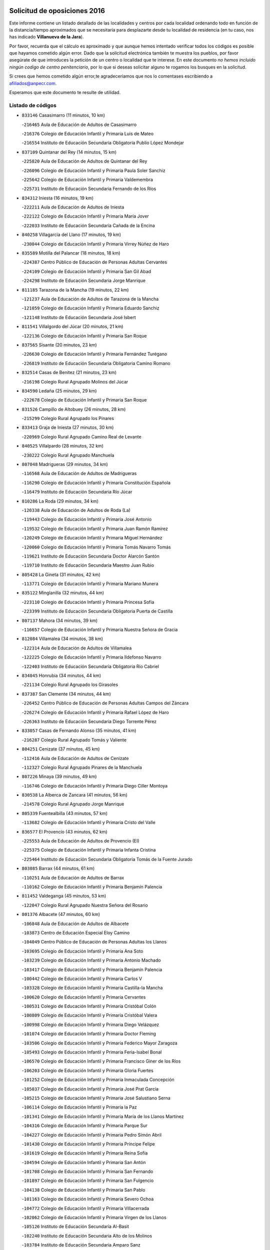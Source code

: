 

.. image:: logo.png
   :align: center

Solicitud de oposiciones 2016
======================================================

  
  
Este informe contiene un listado detallado de las localidades y centros por cada
localidad ordenando todo en función de la distancia/tiempo aproximados que se
necesitaría para desplazarte desde tu localidad de residencia (en tu caso,
nos has indicado **Villanueva de la Jara**).

Por favor, recuerda que el cálculo es aproximado y que aunque hemos
intentado verificar todos los códigos es posible que hayamos cometido algún
error. Dado que la solicitud electrónica también te muestra los pueblos, por
favor asegúrate de que introduces la petición de un centro o localidad que
te interese. En este documento
*no hemos incluido ningún codigo de centro penitenciario*, por lo que si deseas
solicitar alguno te rogamos los busques en la solicitud.

Si crees que hemos cometido algún error,te agradeceríamos que nos lo comentases
escribiendo a afiliados@anpecr.com.

Esperamos que este documento te resulte de utilidad.



Listado de códigos
-------------------


- ``833146`` Casasimarro  (11 minutos, 10 km)

  -``216465`` Aula de Educación de Adultos de Casasimarro
    

  -``216376`` Colegio de Educación Infantil y Primaria Luis de Mateo
    

  -``216554`` Instituto de Educación Secundaria Obligatoria Publio López Mondejar
    

- ``837109`` Quintanar del Rey  (14 minutos, 15 km)

  -``225820`` Aula de Educación de Adultos de Quintanar del Rey
    

  -``226096`` Colegio de Educación Infantil y Primaria Paula Soler Sanchiz
    

  -``225642`` Colegio de Educación Infantil y Primaria Valdemembra
    

  -``225731`` Instituto de Educación Secundaria Fernando de los Ríos
    

- ``834312`` Iniesta  (16 minutos, 19 km)

  -``222211`` Aula de Educación de Adultos de Iniesta
    

  -``222122`` Colegio de Educación Infantil y Primaria María Jover
    

  -``222033`` Instituto de Educación Secundaria Cañada de la Encina
    

- ``840258`` Villagarcia del Llano  (17 minutos, 19 km)

  -``230044`` Colegio de Educación Infantil y Primaria Virrey Núñez de Haro
    

- ``835589`` Motilla del Palancar  (18 minutos, 18 km)

  -``224387`` Centro Público de Educación de Personas Adultas Cervantes
    

  -``224109`` Colegio de Educación Infantil y Primaria San Gil Abad
    

  -``224298`` Instituto de Educación Secundaria Jorge Manrique
    

- ``811185`` Tarazona de la Mancha  (19 minutos, 22 km)

  -``121237`` Aula de Educación de Adultos de Tarazona de la Mancha
    

  -``121059`` Colegio de Educación Infantil y Primaria Eduardo Sanchiz
    

  -``121148`` Instituto de Educación Secundaria José Isbert
    

- ``811541`` Villalgordo del Júcar  (20 minutos, 21 km)

  -``122136`` Colegio de Educación Infantil y Primaria San Roque
    

- ``837565`` Sisante  (20 minutos, 23 km)

  -``226630`` Colegio de Educación Infantil y Primaria Fernández Turégano
    

  -``226819`` Instituto de Educación Secundaria Obligatoria Camino Romano
    

- ``832514`` Casas de Benitez  (21 minutos, 23 km)

  -``216198`` Colegio Rural Agrupado Molinos del Júcar
    

- ``834590`` Ledaña  (25 minutos, 29 km)

  -``222678`` Colegio de Educación Infantil y Primaria San Roque
    

- ``831526`` Campillo de Altobuey  (26 minutos, 28 km)

  -``215299`` Colegio Rural Agrupado los Pinares
    

- ``833413`` Graja de Iniesta  (27 minutos, 30 km)

  -``220969`` Colegio Rural Agrupado Camino Real de Levante
    

- ``840525`` Villalpardo  (28 minutos, 32 km)

  -``230222`` Colegio Rural Agrupado Manchuela
    

- ``807048`` Madrigueras  (29 minutos, 34 km)

  -``116568`` Aula de Educación de Adultos de Madrigueras
    

  -``116290`` Colegio de Educación Infantil y Primaria Constitución Española
    

  -``116479`` Instituto de Educación Secundaria Río Júcar
    

- ``810286`` La Roda  (29 minutos, 34 km)

  -``120338`` Aula de Educación de Adultos de Roda (La)
    

  -``119443`` Colegio de Educación Infantil y Primaria José Antonio
    

  -``119532`` Colegio de Educación Infantil y Primaria Juan Ramón Ramírez
    

  -``120249`` Colegio de Educación Infantil y Primaria Miguel Hernández
    

  -``120060`` Colegio de Educación Infantil y Primaria Tomás Navarro Tomás
    

  -``119621`` Instituto de Educación Secundaria Doctor Alarcón Santón
    

  -``119710`` Instituto de Educación Secundaria Maestro Juan Rubio
    

- ``805428`` La Gineta  (31 minutos, 42 km)

  -``113771`` Colegio de Educación Infantil y Primaria Mariano Munera
    

- ``835122`` Minglanilla  (32 minutos, 44 km)

  -``223110`` Colegio de Educación Infantil y Primaria Princesa Sofía
    

  -``223399`` Instituto de Educación Secundaria Obligatoria Puerta de Castilla
    

- ``807137`` Mahora  (34 minutos, 39 km)

  -``116657`` Colegio de Educación Infantil y Primaria Nuestra Señora de Gracia
    

- ``812084`` Villamalea  (34 minutos, 38 km)

  -``122314`` Aula de Educación de Adultos de Villamalea
    

  -``122225`` Colegio de Educación Infantil y Primaria Ildefonso Navarro
    

  -``122403`` Instituto de Educación Secundaria Obligatoria Río Cabriel
    

- ``834045`` Honrubia  (34 minutos, 44 km)

  -``221134`` Colegio Rural Agrupado los Girasoles
    

- ``837387`` San Clemente  (34 minutos, 44 km)

  -``226452`` Centro Público de Educación de Personas Adultas Campos del Záncara
    

  -``226274`` Colegio de Educación Infantil y Primaria Rafael López de Haro
    

  -``226363`` Instituto de Educación Secundaria Diego Torrente Pérez
    

- ``833057`` Casas de Fernando Alonso  (35 minutos, 41 km)

  -``216287`` Colegio Rural Agrupado Tomás y Valiente
    

- ``804251`` Cenizate  (37 minutos, 45 km)

  -``112416`` Aula de Educación de Adultos de Cenizate
    

  -``112327`` Colegio Rural Agrupado Pinares de la Manchuela
    

- ``807226`` Minaya  (39 minutos, 49 km)

  -``116746`` Colegio de Educación Infantil y Primaria Diego Ciller Montoya
    

- ``830538`` La Alberca de Zancara  (41 minutos, 56 km)

  -``214578`` Colegio Rural Agrupado Jorge Manrique
    

- ``805339`` Fuentealbilla  (43 minutos, 57 km)

  -``113682`` Colegio de Educación Infantil y Primaria Cristo del Valle
    

- ``836577`` El Provencio  (43 minutos, 62 km)

  -``225553`` Aula de Educación de Adultos de Provencio (El)
    

  -``225375`` Colegio de Educación Infantil y Primaria Infanta Cristina
    

  -``225464`` Instituto de Educación Secundaria Obligatoria Tomás de la Fuente Jurado
    

- ``803085`` Barrax  (44 minutos, 61 km)

  -``110251`` Aula de Educación de Adultos de Barrax
    

  -``110162`` Colegio de Educación Infantil y Primaria Benjamín Palencia
    

- ``811452`` Valdeganga  (45 minutos, 53 km)

  -``122047`` Colegio Rural Agrupado Nuestra Señora del Rosario
    

- ``801376`` Albacete  (47 minutos, 60 km)

  -``106848`` Aula de Educación de Adultos de Albacete
    

  -``103873`` Centro de Educación Especial Eloy Camino
    

  -``104049`` Centro Público de Educación de Personas Adultas los Llanos
    

  -``103695`` Colegio de Educación Infantil y Primaria Ana Soto
    

  -``103239`` Colegio de Educación Infantil y Primaria Antonio Machado
    

  -``103417`` Colegio de Educación Infantil y Primaria Benjamín Palencia
    

  -``100442`` Colegio de Educación Infantil y Primaria Carlos V
    

  -``103328`` Colegio de Educación Infantil y Primaria Castilla-la Mancha
    

  -``100620`` Colegio de Educación Infantil y Primaria Cervantes
    

  -``100531`` Colegio de Educación Infantil y Primaria Cristóbal Colón
    

  -``100809`` Colegio de Educación Infantil y Primaria Cristóbal Valera
    

  -``100998`` Colegio de Educación Infantil y Primaria Diego Velázquez
    

  -``101074`` Colegio de Educación Infantil y Primaria Doctor Fleming
    

  -``103506`` Colegio de Educación Infantil y Primaria Federico Mayor Zaragoza
    

  -``105493`` Colegio de Educación Infantil y Primaria Feria-Isabel Bonal
    

  -``106570`` Colegio de Educación Infantil y Primaria Francisco Giner de los Ríos
    

  -``106203`` Colegio de Educación Infantil y Primaria Gloria Fuertes
    

  -``101252`` Colegio de Educación Infantil y Primaria Inmaculada Concepción
    

  -``105037`` Colegio de Educación Infantil y Primaria José Prat García
    

  -``105215`` Colegio de Educación Infantil y Primaria José Salustiano Serna
    

  -``106114`` Colegio de Educación Infantil y Primaria la Paz
    

  -``101341`` Colegio de Educación Infantil y Primaria María de los Llanos Martínez
    

  -``104316`` Colegio de Educación Infantil y Primaria Parque Sur
    

  -``104227`` Colegio de Educación Infantil y Primaria Pedro Simón Abril
    

  -``101430`` Colegio de Educación Infantil y Primaria Príncipe Felipe
    

  -``101619`` Colegio de Educación Infantil y Primaria Reina Sofía
    

  -``104594`` Colegio de Educación Infantil y Primaria San Antón
    

  -``101708`` Colegio de Educación Infantil y Primaria San Fernando
    

  -``101897`` Colegio de Educación Infantil y Primaria San Fulgencio
    

  -``104138`` Colegio de Educación Infantil y Primaria San Pablo
    

  -``101163`` Colegio de Educación Infantil y Primaria Severo Ochoa
    

  -``104772`` Colegio de Educación Infantil y Primaria Villacerrada
    

  -``102062`` Colegio de Educación Infantil y Primaria Virgen de los Llanos
    

  -``105126`` Instituto de Educación Secundaria Al-Basit
    

  -``102240`` Instituto de Educación Secundaria Alto de los Molinos
    

  -``103784`` Instituto de Educación Secundaria Amparo Sanz
    

  -``102607`` Instituto de Educación Secundaria Andrés de Vandelvira
    

  -``102429`` Instituto de Educación Secundaria Bachiller Sabuco
    

  -``104683`` Instituto de Educación Secundaria Diego de Siloé
    

  -``102796`` Instituto de Educación Secundaria Don Bosco
    

  -``105760`` Instituto de Educación Secundaria Federico García Lorca
    

  -``105304`` Instituto de Educación Secundaria Julio Rey Pastor
    

  -``104405`` Instituto de Educación Secundaria Leonardo Da Vinci
    

  -``102151`` Instituto de Educación Secundaria los Olmos
    

  -``102885`` Instituto de Educación Secundaria Parque Lineal
    

  -``105582`` Instituto de Educación Secundaria Ramón y Cajal
    

  -``102518`` Instituto de Educación Secundaria Tomás Navarro Tomás
    

  -``103050`` Instituto de Educación Secundaria Universidad Laboral
    

  -``106759`` Sección de Instituto de Educación Secundaria de Albacete
    

- ``803530`` Casas de Juan Nuñez  (47 minutos, 60 km)

  -``111061`` Colegio de Educación Infantil y Primaria San Pedro Apóstol
    

- ``812262`` Villarrobledo  (48 minutos, 65 km)

  -``123580`` Centro Público de Educación de Personas Adultas Alonso Quijano
    

  -``124112`` Colegio de Educación Infantil y Primaria Barranco Cafetero
    

  -``123769`` Colegio de Educación Infantil y Primaria Diego Requena
    

  -``122681`` Colegio de Educación Infantil y Primaria Don Francisco Giner de los Ríos
    

  -``122770`` Colegio de Educación Infantil y Primaria Graciano Atienza
    

  -``123035`` Colegio de Educación Infantil y Primaria Jiménez de Córdoba
    

  -``123302`` Colegio de Educación Infantil y Primaria Virgen de la Caridad
    

  -``123124`` Colegio de Educación Infantil y Primaria Virrey Morcillo
    

  -``124023`` Instituto de Educación Secundaria Cencibel
    

  -``123491`` Instituto de Educación Secundaria Octavio Cuartero
    

  -``123213`` Instituto de Educación Secundaria Virrey Morcillo
    

- ``839908`` Valverde de Jucar  (48 minutos, 57 km)

  -``227718`` Colegio Rural Agrupado Ribera del Júcar
    

- ``801009`` Abengibre  (49 minutos, 59 km)

  -``100086`` Aula de Educación de Adultos de Abengibre
    

- ``801554`` Alborea  (50 minutos, 59 km)

  -``107291`` Colegio Rural Agrupado la Manchuela
    

- ``804073`` Casas-Ibañez  (50 minutos, 59 km)

  -``111428`` Centro Público de Educación de Personas Adultas la Manchuela
    

  -``111150`` Colegio de Educación Infantil y Primaria San Agustín
    

  -``111339`` Instituto de Educación Secundaria Bonifacio Sotos
    

- ``839819`` Valera de Abajo  (50 minutos, 59 km)

  -``227440`` Colegio de Educación Infantil y Primaria Virgen del Rosario
    

  -``227629`` Instituto de Educación Secundaria Duque de Alarcón
    

- ``804340`` Chinchilla de Monte-Aragon  (51 minutos, 75 km)

  -``112783`` Aula de Educación de Adultos de Chinchilla de Monte-Aragon
    

  -``112505`` Colegio de Educación Infantil y Primaria Alcalde Galindo
    

  -``112694`` Instituto de Educación Secundaria Obligatoria Cinxella
    

- ``832336`` Carboneras de Guadazaon  (51 minutos, 64 km)

  -``215833`` Colegio Rural Agrupado Miguel Cervantes
    

  -``215744`` Instituto de Educación Secundaria Obligatoria Juan de Valdés
    

- ``841335`` Villares del Saz  (51 minutos, 79 km)

  -``231121`` Colegio Rural Agrupado el Quijote
    

  -``231032`` Instituto de Educación Secundaria los Sauces
    

- ``836110`` El Pedernoso  (52 minutos, 79 km)

  -``224654`` Colegio de Educación Infantil y Primaria Juan Gualberto Avilés
    

- ``808581`` Pozo Cañada  (53 minutos, 88 km)

  -``118633`` Aula de Educación de Adultos de Pozo Cañada
    

  -``118544`` Colegio de Educación Infantil y Primaria Virgen del Rosario
    

  -``118722`` Instituto de Educación Secundaria Obligatoria Alfonso Iniesta
    

- ``810553`` Santa Ana  (54 minutos, 79 km)

  -``120794`` Colegio de Educación Infantil y Primaria Pedro Simón Abril
    

- ``836399`` Las Pedroñeras  (54 minutos, 75 km)

  -``225008`` Aula de Educación de Adultos de Pedroñeras (Las)
    

  -``224743`` Colegio de Educación Infantil y Primaria Adolfo Martínez Chicano
    

  -``224832`` Instituto de Educación Secundaria Fray Luis de León
    

- ``837476`` San Lorenzo de la Parrilla  (54 minutos, 77 km)

  -``226541`` Colegio Rural Agrupado Gloria Fuertes
    

- ``801287`` Aguas Nuevas  (56 minutos, 81 km)

  -``100264`` Colegio de Educación Infantil y Primaria San Isidro Labrador
    

  -``100353`` Instituto de Educación Secundaria Pinar de Salomón
    

- ``802097`` Alcala del Jucar  (56 minutos, 65 km)

  -``107380`` Colegio Rural Agrupado Ribera del Júcar
    

- ``840169`` Villaescusa de Haro  (56 minutos, 84 km)

  -``227807`` Colegio Rural Agrupado Alonso Quijano
    

- ``831348`` Belmonte  (57 minutos, 87 km)

  -``214756`` Colegio de Educación Infantil y Primaria Fray Luis de León
    

  -``214845`` Instituto de Educación Secundaria San Juan del Castillo
    

- ``802542`` Balazote  (58 minutos, 80 km)

  -``109812`` Aula de Educación de Adultos de Balazote
    

  -``109723`` Colegio de Educación Infantil y Primaria Nuestra Señora del Rosario
    

  -``110073`` Instituto de Educación Secundaria Obligatoria Vía Heraclea
    

- ``807593`` Munera  (59 minutos, 73 km)

  -``117378`` Aula de Educación de Adultos de Munera
    

  -``117289`` Colegio de Educación Infantil y Primaria Cervantes
    

  -``117467`` Instituto de Educación Secundaria Obligatoria Bodas de Camacho
    

- ``826123`` Socuellamos  (59 minutos, 89 km)

  -``183168`` Aula de Educación de Adultos de Socuellamos
    

  -``183079`` Colegio de Educación Infantil y Primaria Carmen Arias
    

  -``182269`` Colegio de Educación Infantil y Primaria el Coso
    

  -``182080`` Colegio de Educación Infantil y Primaria Gerardo Martínez
    

  -``182358`` Instituto de Educación Secundaria Fernando de Mena
    

- ``808492`` Petrola  (1h, 95 km)

  -``118455`` Colegio Rural Agrupado Laguna de Pétrola
    

- ``806416`` Lezuza  (1h 1min, 81 km)

  -``116012`` Aula de Educación de Adultos de Lezuza
    

  -``115847`` Colegio Rural Agrupado Camino de Aníbal
    

- ``835033`` Las Mesas  (1h 1min, 85 km)

  -``222856`` Aula de Educación de Adultos de Mesas (Las)
    

  -``222767`` Colegio de Educación Infantil y Primaria Hermanos Amorós Fernández
    

  -``223021`` Instituto de Educación Secundaria Obligatoria de Mesas (Las)
    

- ``835211`` Mira  (1h 1min, 83 km)

  -``223488`` Colegio Rural Agrupado Fuente Vieja
    

- ``810375`` El Salobral  (1h 2min, 84 km)

  -``120516`` Colegio de Educación Infantil y Primaria Príncipe Felipe
    

- ``835300`` Mota del Cuervo  (1h 2min, 91 km)

  -``223666`` Aula de Educación de Adultos de Mota del Cuervo
    

  -``223844`` Colegio de Educación Infantil y Primaria Santa Rita
    

  -``223577`` Colegio de Educación Infantil y Primaria Virgen de Manjavacas
    

  -``223755`` Instituto de Educación Secundaria Julián Zarco
    

- ``809669`` Pozohondo  (1h 3min, 96 km)

  -``118811`` Colegio Rural Agrupado Pozohondo
    

- ``806149`` Higueruela  (1h 4min, 105 km)

  -``115480`` Colegio Rural Agrupado los Molinos
    

- ``810464`` San Pedro  (1h 5min, 88 km)

  -``120605`` Colegio de Educación Infantil y Primaria Margarita Sotos
    

- ``837298`` Saelices  (1h 5min, 108 km)

  -``226185`` Colegio Rural Agrupado Segóbriga
    

- ``809847`` Pozuelo  (1h 6min, 98 km)

  -``119087`` Colegio Rural Agrupado los Llanos
    

- ``836021`` Palomares del Campo  (1h 6min, 103 km)

  -``224565`` Colegio Rural Agrupado San José de Calasanz
    

- ``905147`` El Toboso  (1h 6min, 106 km)

  -``313843`` Colegio de Educación Infantil y Primaria Miguel de Cervantes
    

- ``803263`` Bonete  (1h 7min, 110 km)

  -``110529`` Colegio de Educación Infantil y Primaria Pablo Picasso
    

- ``826490`` Tomelloso  (1h 7min, 106 km)

  -``188753`` Centro de Educación Especial Ponce de León
    

  -``189652`` Centro Público de Educación de Personas Adultas Simienza
    

  -``189563`` Colegio de Educación Infantil y Primaria Almirante Topete
    

  -``186221`` Colegio de Educación Infantil y Primaria Carmelo Cortés
    

  -``186310`` Colegio de Educación Infantil y Primaria Doña Crisanta
    

  -``188575`` Colegio de Educación Infantil y Primaria Embajadores
    

  -``190369`` Colegio de Educación Infantil y Primaria Felix Grande
    

  -``187031`` Colegio de Educación Infantil y Primaria José Antonio
    

  -``186132`` Colegio de Educación Infantil y Primaria José María del Moral
    

  -``186043`` Colegio de Educación Infantil y Primaria Miguel de Cervantes
    

  -``188842`` Colegio de Educación Infantil y Primaria San Antonio
    

  -``188664`` Colegio de Educación Infantil y Primaria San Isidro
    

  -``188486`` Colegio de Educación Infantil y Primaria San José de Calasanz
    

  -``190091`` Colegio de Educación Infantil y Primaria Virgen de las Viñas
    

  -``189830`` Instituto de Educación Secundaria Airén
    

  -``190180`` Instituto de Educación Secundaria Alto Guadiana
    

  -``187120`` Instituto de Educación Secundaria Eladio Cabañero
    

  -``187309`` Instituto de Educación Secundaria Francisco García Pavón
    

- ``833235`` Cuenca  (1h 8min, 84 km)

  -``218263`` Centro de Educación Especial Infanta Elena
    

  -``218085`` Centro Público de Educación de Personas Adultas Lucas Aguirre
    

  -``217542`` Colegio de Educación Infantil y Primaria Casablanca
    

  -``220502`` Colegio de Educación Infantil y Primaria Ciudad Encantada
    

  -``216643`` Colegio de Educación Infantil y Primaria el Carmen
    

  -``218441`` Colegio de Educación Infantil y Primaria Federico Muelas
    

  -``217631`` Colegio de Educación Infantil y Primaria Fray Luis de León
    

  -``218719`` Colegio de Educación Infantil y Primaria Fuente del Oro
    

  -``220324`` Colegio de Educación Infantil y Primaria Hermanos Valdés
    

  -``220691`` Colegio de Educación Infantil y Primaria Isaac Albéniz
    

  -``216732`` Colegio de Educación Infantil y Primaria la Paz
    

  -``216821`` Colegio de Educación Infantil y Primaria Ramón y Cajal
    

  -``218808`` Colegio de Educación Infantil y Primaria San Fernando
    

  -``218530`` Colegio de Educación Infantil y Primaria San Julian
    

  -``217097`` Colegio de Educación Infantil y Primaria Santa Ana
    

  -``218174`` Colegio de Educación Infantil y Primaria Santa Teresa
    

  -``217186`` Instituto de Educación Secundaria Alfonso ViII
    

  -``217720`` Instituto de Educación Secundaria Fernando Zóbel
    

  -``217275`` Instituto de Educación Secundaria Lorenzo Hervás y Panduro
    

  -``217453`` Instituto de Educación Secundaria Pedro Mercedes
    

  -``217364`` Instituto de Educación Secundaria San José
    

  -``220146`` Instituto de Educación Secundaria Santiago Grisolía
    

- ``841246`` Villar de Olalla  (1h 9min, 88 km)

  -``230956`` Colegio Rural Agrupado Elena Fortún
    

- ``803352`` El Bonillo  (1h 10min, 88 km)

  -``110896`` Aula de Educación de Adultos de Bonillo (El)
    

  -``110618`` Colegio de Educación Infantil y Primaria Antón Díaz
    

  -``110707`` Instituto de Educación Secundaria las Sabinas
    

- ``822527`` Pedro Muñoz  (1h 10min, 103 km)

  -``164082`` Aula de Educación de Adultos de Pedro Muñoz
    

  -``164171`` Colegio de Educación Infantil y Primaria Hospitalillo
    

  -``163272`` Colegio de Educación Infantil y Primaria Maestro Juan de Ávila
    

  -``163094`` Colegio de Educación Infantil y Primaria María Luisa Cañas
    

  -``163183`` Colegio de Educación Infantil y Primaria Nuestra Señora de los Ángeles
    

  -``163361`` Instituto de Educación Secundaria Isabel Martínez Buendía
    

- ``811363`` Tobarra  (1h 11min, 118 km)

  -``121871`` Aula de Educación de Adultos de Tobarra
    

  -``121415`` Colegio de Educación Infantil y Primaria Cervantes
    

  -``121504`` Colegio de Educación Infantil y Primaria Cristo de la Antigua
    

  -``121782`` Colegio de Educación Infantil y Primaria Nuestra Señora de la Asunción
    

  -``121693`` Instituto de Educación Secundaria Cristóbal Pérez Pastor
    

- ``833502`` Los Hinojosos  (1h 11min, 103 km)

  -``221045`` Colegio Rural Agrupado Airén
    

- ``808214`` Ossa de Montiel  (1h 12min, 103 km)

  -``118277`` Aula de Educación de Adultos de Ossa de Montiel
    

  -``118099`` Colegio de Educación Infantil y Primaria Enriqueta Sánchez
    

  -``118188`` Instituto de Educación Secundaria Obligatoria Belerma
    

- ``879967`` Miguel Esteban  (1h 12min, 113 km)

  -``299725`` Colegio de Educación Infantil y Primaria Cervantes
    

  -``299814`` Instituto de Educación Secundaria Obligatoria Juan Patiño Torres
    

- ``901184`` Quintanar de la Orden  (1h 12min, 111 km)

  -``306375`` Centro Público de Educación de Personas Adultas Luis Vives
    

  -``306464`` Colegio de Educación Infantil y Primaria Antonio Machado
    

  -``306008`` Colegio de Educación Infantil y Primaria Cristóbal Colón
    

  -``306286`` Instituto de Educación Secundaria Alonso Quijano
    

  -``306197`` Instituto de Educación Secundaria Infante Don Fadrique
    

- ``807404`` Montealegre del Castillo  (1h 13min, 120 km)

  -``117000`` Colegio de Educación Infantil y Primaria Virgen de Consolación
    

- ``808303`` Peñas de San Pedro  (1h 13min, 107 km)

  -``118366`` Colegio Rural Agrupado Peñas
    

- ``832247`` Cañete  (1h 13min, 93 km)

  -``215566`` Colegio Rural Agrupado Alto Cabriel
    

  -``215655`` Instituto de Educación Secundaria Obligatoria 4 de Junio
    

- ``815415`` Argamasilla de Alba  (1h 14min, 117 km)

  -``143743`` Aula de Educación de Adultos de Argamasilla de Alba
    

  -``143654`` Colegio de Educación Infantil y Primaria Azorín
    

  -``143476`` Colegio de Educación Infantil y Primaria Divino Maestro
    

  -``143565`` Colegio de Educación Infantil y Primaria Nuestra Señora de Peñarroya
    

  -``143832`` Instituto de Educación Secundaria Vicente Cano
    

- ``832425`` Carrascosa del Campo  (1h 14min, 123 km)

  -``216009`` Aula de Educación de Adultos de Carrascosa del Campo
    

- ``805150`` Fuente-Alamo  (1h 16min, 117 km)

  -``113593`` Aula de Educación de Adultos de Fuente-Alamo
    

  -``113315`` Colegio de Educación Infantil y Primaria Don Quijote y Sancho
    

  -``113404`` Instituto de Educación Secundaria Miguel de Cervantes
    

- ``900196`` La Puebla de Almoradiel  (1h 16min, 119 km)

  -``305109`` Aula de Educación de Adultos de Puebla de Almoradiel (La)
    

  -``304755`` Colegio de Educación Infantil y Primaria Ramón y Cajal
    

  -``304844`` Instituto de Educación Secundaria Aldonza Lorenzo
    

- ``805517`` Hellin  (1h 18min, 124 km)

  -``115391`` Aula de Educación de Adultos de Hellin
    

  -``114859`` Centro de Educación Especial Cruz de Mayo
    

  -``114670`` Centro Público de Educación de Personas Adultas López del Oro
    

  -``115202`` Colegio de Educación Infantil y Primaria Entre Culturas
    

  -``114036`` Colegio de Educación Infantil y Primaria Isabel la Católica
    

  -``115113`` Colegio de Educación Infantil y Primaria la Olivarera
    

  -``114125`` Colegio de Educación Infantil y Primaria Martínez Parras
    

  -``114214`` Colegio de Educación Infantil y Primaria Nuestra Señora del Rosario
    

  -``114492`` Instituto de Educación Secundaria Cristóbal Lozano
    

  -``113860`` Instituto de Educación Secundaria Izpisúa Belmonte
    

  -``114581`` Instituto de Educación Secundaria Justo Millán
    

  -``114303`` Instituto de Educación Secundaria Melchor de Macanaz
    

- ``825224`` Ruidera  (1h 18min, 116 km)

  -``180004`` Colegio de Educación Infantil y Primaria Juan Aguilar Molina
    

- ``838731`` Tarancon  (1h 18min, 128 km)

  -``227173`` Centro Público de Educación de Personas Adultas Altomira
    

  -``227084`` Colegio de Educación Infantil y Primaria Duque de Riánsares
    

  -``227262`` Colegio de Educación Infantil y Primaria Gloria Fuertes
    

  -``227351`` Instituto de Educación Secundaria la Hontanilla
    

- ``908489`` Villanueva de Alcardete  (1h 18min, 130 km)

  -``322486`` Colegio de Educación Infantil y Primaria Nuestra Señora de la Piedad
    

- ``802275`` Almansa  (1h 19min, 132 km)

  -``108468`` Centro Público de Educación de Personas Adultas Castillo de Almansa
    

  -``108646`` Colegio de Educación Infantil y Primaria Claudio Sánchez Albornoz
    

  -``107836`` Colegio de Educación Infantil y Primaria Duque de Alba
    

  -``109189`` Colegio de Educación Infantil y Primaria José Lloret Talens
    

  -``109278`` Colegio de Educación Infantil y Primaria Miguel Pinilla
    

  -``108190`` Colegio de Educación Infantil y Primaria Nuestra Señora de Belén
    

  -``108001`` Colegio de Educación Infantil y Primaria Príncipe de Asturias
    

  -``108557`` Instituto de Educación Secundaria Escultor José Luis Sánchez
    

  -``109367`` Instituto de Educación Secundaria Herminio Almendros
    

  -``108379`` Instituto de Educación Secundaria José Conde García
    

- ``802364`` Alpera  (1h 19min, 131 km)

  -``109634`` Aula de Educación de Adultos de Alpera
    

  -``109456`` Colegio de Educación Infantil y Primaria Vera Cruz
    

  -``109545`` Instituto de Educación Secundaria Obligatoria Pascual Serrano
    

- ``803441`` Carcelen  (1h 19min, 112 km)

  -``110985`` Colegio Rural Agrupado los Almendros
    

- ``808125`` Ontur  (1h 19min, 129 km)

  -``117823`` Colegio de Educación Infantil y Primaria San José de Calasanz
    

- ``806238`` Isso  (1h 20min, 129 km)

  -``115669`` Colegio de Educación Infantil y Primaria Santiago Apóstol
    

- ``841068`` Villamayor de Santiago  (1h 20min, 132 km)

  -``230400`` Aula de Educación de Adultos de Villamayor de Santiago
    

  -``230311`` Colegio de Educación Infantil y Primaria Gúzquez
    

  -``230689`` Instituto de Educación Secundaria Obligatoria Ítaca
    

- ``859982`` Corral de Almaguer  (1h 20min, 135 km)

  -``285319`` Colegio de Educación Infantil y Primaria Nuestra Señora de la Muela
    

  -``286129`` Instituto de Educación Secundaria la Besana
    

- ``907123`` La Villa de Don Fadrique  (1h 20min, 127 km)

  -``320866`` Colegio de Educación Infantil y Primaria Ramón y Cajal
    

  -``320955`` Instituto de Educación Secundaria Obligatoria Leonor de Guzmán
    

- ``801465`` Albatana  (1h 21min, 133 km)

  -``107102`` Colegio Rural Agrupado Laguna de Alboraj
    

- ``813439`` Alcazar de San Juan  (1h 21min, 137 km)

  -``137808`` Centro Público de Educación de Personas Adultas Enrique Tierno Galván
    

  -``137719`` Colegio de Educación Infantil y Primaria Alces
    

  -``137085`` Colegio de Educación Infantil y Primaria el Santo
    

  -``140223`` Colegio de Educación Infantil y Primaria Gloria Fuertes
    

  -``140401`` Colegio de Educación Infantil y Primaria Jardín de Arena
    

  -``137263`` Colegio de Educación Infantil y Primaria Jesús Ruiz de la Fuente
    

  -``137174`` Colegio de Educación Infantil y Primaria Juan de Austria
    

  -``139973`` Colegio de Educación Infantil y Primaria Pablo Ruiz Picasso
    

  -``137352`` Colegio de Educación Infantil y Primaria Santa Clara
    

  -``137530`` Instituto de Educación Secundaria Juan Bosco
    

  -``140045`` Instituto de Educación Secundaria María Zambrano
    

  -``137441`` Instituto de Educación Secundaria Miguel de Cervantes Saavedra
    

- ``817035`` Campo de Criptana  (1h 21min, 118 km)

  -``146807`` Aula de Educación de Adultos de Campo de Criptana
    

  -``146629`` Colegio de Educación Infantil y Primaria Domingo Miras
    

  -``146351`` Colegio de Educación Infantil y Primaria Sagrado Corazón
    

  -``146262`` Colegio de Educación Infantil y Primaria Virgen de Criptana
    

  -``146173`` Colegio de Educación Infantil y Primaria Virgen de la Paz
    

  -``146440`` Instituto de Educación Secundaria Isabel Perillán y Quirós
    

- ``818023`` Cinco Casas  (1h 21min, 132 km)

  -``147617`` Colegio Rural Agrupado Alciares
    

- ``833324`` Fuente de Pedro Naharro  (1h 22min, 128 km)

  -``220780`` Colegio Rural Agrupado Retama
    

- ``801198`` Agramon  (1h 23min, 137 km)

  -``100175`` Colegio Rural Agrupado Río Mundo
    

- ``834401`` Landete  (1h 24min, 131 km)

  -``222589`` Colegio Rural Agrupado Ojos de Moya
    

  -``222300`` Instituto de Educación Secundaria Serranía Baja
    

- ``831259`` Barajas de Melo  (1h 25min, 142 km)

  -``214667`` Colegio Rural Agrupado Fermín Caballero
    

- ``834134`` Horcajo de Santiago  (1h 25min, 132 km)

  -``221312`` Aula de Educación de Adultos de Horcajo de Santiago
    

  -``221223`` Colegio de Educación Infantil y Primaria José Montalvo
    

  -``221401`` Instituto de Educación Secundaria Orden de Santiago
    

- ``834223`` Huete  (1h 25min, 137 km)

  -``221868`` Aula de Educación de Adultos de Huete
    

  -``221779`` Colegio Rural Agrupado Campos de la Alcarria
    

  -``221590`` Instituto de Educación Secundaria Obligatoria Ciudad de Luna
    

- ``903071`` Santa Cruz de la Zarza  (1h 25min, 144 km)

  -``307630`` Colegio de Educación Infantil y Primaria Eduardo Palomo Rodríguez
    

  -``307819`` Instituto de Educación Secundaria Obligatoria Velsinia
    

- ``810197`` Robledo  (1h 26min, 108 km)

  -``119354`` Colegio Rural Agrupado Sierra de Alcaraz
    

- ``821539`` Manzanares  (1h 26min, 143 km)

  -``157426`` Centro Público de Educación de Personas Adultas San Blas
    

  -``156894`` Colegio de Educación Infantil y Primaria Altagracia
    

  -``156705`` Colegio de Educación Infantil y Primaria Divina Pastora
    

  -``157515`` Colegio de Educación Infantil y Primaria Enrique Tierno Galván
    

  -``157337`` Colegio de Educación Infantil y Primaria la Candelaria
    

  -``157248`` Instituto de Educación Secundaria Azuer
    

  -``157159`` Instituto de Educación Secundaria Pedro Álvarez Sotomayor
    

- ``826212`` La Solana  (1h 26min, 138 km)

  -``184245`` Colegio de Educación Infantil y Primaria el Humilladero
    

  -``184067`` Colegio de Educación Infantil y Primaria el Santo
    

  -``185233`` Colegio de Educación Infantil y Primaria Federico Romero
    

  -``184334`` Colegio de Educación Infantil y Primaria Javier Paulino Pérez
    

  -``185055`` Colegio de Educación Infantil y Primaria la Moheda
    

  -``183346`` Colegio de Educación Infantil y Primaria Romero Peña
    

  -``183257`` Colegio de Educación Infantil y Primaria Sagrado Corazón
    

  -``185144`` Instituto de Educación Secundaria Clara Campoamor
    

  -``184156`` Instituto de Educación Secundaria Modesto Navarro
    

- ``840347`` Villalba de la Sierra  (1h 26min, 107 km)

  -``230133`` Colegio Rural Agrupado Miguel Delibes
    

- ``901095`` Quero  (1h 26min, 128 km)

  -``305832`` Colegio de Educación Infantil y Primaria Santiago Cabañas
    

- ``822071`` Membrilla  (1h 27min, 147 km)

  -``157882`` Aula de Educación de Adultos de Membrilla
    

  -``157793`` Colegio de Educación Infantil y Primaria San José de Calasanz
    

  -``157604`` Colegio de Educación Infantil y Primaria Virgen del Espino
    

  -``159958`` Instituto de Educación Secundaria Marmaria
    

- ``854486`` Cabezamesada  (1h 27min, 143 km)

  -``274333`` Colegio de Educación Infantil y Primaria Alonso de Cárdenas
    

- ``806505`` Lietor  (1h 28min, 120 km)

  -``116101`` Colegio de Educación Infantil y Primaria Martínez Parras
    

- ``820362`` Herencia  (1h 28min, 147 km)

  -``155350`` Aula de Educación de Adultos de Herencia
    

  -``155172`` Colegio de Educación Infantil y Primaria Carrasco Alcalde
    

  -``155261`` Instituto de Educación Secundaria Hermógenes Rodríguez
    

- ``907301`` Villafranca de los Caballeros  (1h 28min, 151 km)

  -``321587`` Colegio de Educación Infantil y Primaria Miguel de Cervantes
    

  -``321676`` Instituto de Educación Secundaria Obligatoria la Falcata
    

- ``821172`` Llanos del Caudillo  (1h 30min, 155 km)

  -``156071`` Colegio de Educación Infantil y Primaria el Oasis
    

- ``865194`` Lillo  (1h 30min, 148 km)

  -``294318`` Colegio de Educación Infantil y Primaria Marcelino Murillo
    

- ``907212`` Villacañas  (1h 30min, 140 km)

  -``321498`` Aula de Educación de Adultos de Villacañas
    

  -``321031`` Colegio de Educación Infantil y Primaria Santa Bárbara
    

  -``321309`` Instituto de Educación Secundaria Enrique de Arfe
    

  -``321120`` Instituto de Educación Secundaria Garcilaso de la Vega
    

- ``818201`` Consolacion  (1h 31min, 158 km)

  -``153007`` Colegio de Educación Infantil y Primaria Virgen de Consolación
    

- ``825402`` San Carlos del Valle  (1h 31min, 148 km)

  -``180282`` Colegio de Educación Infantil y Primaria San Juan Bosco
    

- ``856006`` Camuñas  (1h 32min, 159 km)

  -``277308`` Colegio de Educación Infantil y Primaria Cardenal Cisneros
    

- ``909655`` Villarrubia de Santiago  (1h 32min, 161 km)

  -``322664`` Colegio de Educación Infantil y Primaria Nuestra Señora del Castellar
    

- ``910094`` Villatobas  (1h 32min, 159 km)

  -``323018`` Colegio de Educación Infantil y Primaria Sagrado Corazón de Jesús
    

- ``830260`` Villarta de San Juan  (1h 33min, 149 km)

  -``199828`` Colegio de Educación Infantil y Primaria Nuestra Señora de la Paz
    

- ``814427`` Alhambra  (1h 34min, 136 km)

  -``141122`` Colegio de Educación Infantil y Primaria Nuestra Señora de Fátima
    

- ``832158`` Cañaveras  (1h 34min, 126 km)

  -``215477`` Colegio Rural Agrupado los Olivos
    

- ``804162`` Caudete  (1h 35min, 162 km)

  -``112149`` Aula de Educación de Adultos de Caudete
    

  -``111517`` Colegio de Educación Infantil y Primaria Alcázar y Serrano
    

  -``111795`` Colegio de Educación Infantil y Primaria el Paseo
    

  -``111884`` Colegio de Educación Infantil y Primaria Gloria Fuertes
    

  -``111606`` Instituto de Educación Secundaria Pintor Rafael Requena
    

- ``817213`` Carrizosa  (1h 35min, 138 km)

  -``147161`` Colegio de Educación Infantil y Primaria Virgen del Salido
    

- ``829643`` Villahermosa  (1h 35min, 132 km)

  -``196219`` Colegio de Educación Infantil y Primaria San Agustín
    

- ``889865`` Noblejas  (1h 35min, 167 km)

  -``301691`` Aula de Educación de Adultos de Noblejas
    

  -``301502`` Colegio de Educación Infantil y Primaria Santísimo Cristo de las Injurias
    

- ``802186`` Alcaraz  (1h 36min, 120 km)

  -``107747`` Aula de Educación de Adultos de Alcaraz
    

  -``107569`` Colegio de Educación Infantil y Primaria Nuestra Señora de Cortes
    

  -``107658`` Instituto de Educación Secundaria Pedro Simón Abril
    

- ``804529`` Elche de la Sierra  (1h 37min, 159 km)

  -``113137`` Aula de Educación de Adultos de Elche de la Sierra
    

  -``112872`` Colegio de Educación Infantil y Primaria San Blas
    

  -``113048`` Instituto de Educación Secundaria Sierra del Segura
    

- ``860232`` Dosbarrios  (1h 37min, 174 km)

  -``287028`` Colegio de Educación Infantil y Primaria San Isidro Labrador
    

- ``865372`` Madridejos  (1h 38min, 167 km)

  -``296027`` Aula de Educación de Adultos de Madridejos
    

  -``296116`` Centro de Educación Especial Mingoliva
    

  -``295128`` Colegio de Educación Infantil y Primaria Garcilaso de la Vega
    

  -``295306`` Colegio de Educación Infantil y Primaria Santa Ana
    

  -``295217`` Instituto de Educación Secundaria Valdehierro
    

- ``898408`` Ocaña  (1h 38min, 177 km)

  -``302868`` Centro Público de Educación de Personas Adultas Gutierre de Cárdenas
    

  -``303122`` Colegio de Educación Infantil y Primaria Pastor Poeta
    

  -``302401`` Colegio de Educación Infantil y Primaria San José de Calasanz
    

  -``302590`` Instituto de Educación Secundaria Alonso de Ercilla
    

  -``302779`` Instituto de Educación Secundaria Miguel Hernández
    

- ``819745`` Daimiel  (1h 39min, 171 km)

  -``154273`` Centro Público de Educación de Personas Adultas Miguel de Cervantes
    

  -``154362`` Colegio de Educación Infantil y Primaria Albuera
    

  -``154184`` Colegio de Educación Infantil y Primaria Calatrava
    

  -``153552`` Colegio de Educación Infantil y Primaria Infante Don Felipe
    

  -``153641`` Colegio de Educación Infantil y Primaria la Espinosa
    

  -``153463`` Colegio de Educación Infantil y Primaria San Isidro
    

  -``154095`` Instituto de Educación Secundaria Juan D&#39;Opazo
    

  -``153730`` Instituto de Educación Secundaria Ojos del Guadiana
    

- ``823515`` Pozo de la Serna  (1h 39min, 156 km)

  -``167146`` Colegio de Educación Infantil y Primaria Sagrado Corazón
    

- ``859893`` Consuegra  (1h 39min, 172 km)

  -``285130`` Centro Público de Educación de Personas Adultas Castillo de Consuegra
    

  -``284320`` Colegio de Educación Infantil y Primaria Miguel de Cervantes
    

  -``284231`` Colegio de Educación Infantil y Primaria Santísimo Cristo de la Vera Cruz
    

  -``285041`` Instituto de Educación Secundaria Consaburum
    

- ``902083`` El Romeral  (1h 39min, 159 km)

  -``307185`` Colegio de Educación Infantil y Primaria Silvano Cirujano
    

- ``815326`` Arenas de San Juan  (1h 40min, 157 km)

  -``143387`` Colegio Rural Agrupado de Arenas de San Juan
    

- ``828655`` Valdepeñas  (1h 40min, 174 km)

  -``195131`` Centro de Educación Especial María Luisa Navarro Margati
    

  -``194232`` Centro Público de Educación de Personas Adultas Francisco de Quevedo
    

  -``192256`` Colegio de Educación Infantil y Primaria Jesús Baeza
    

  -``193066`` Colegio de Educación Infantil y Primaria Jesús Castillo
    

  -``192345`` Colegio de Educación Infantil y Primaria Lorenzo Medina
    

  -``193155`` Colegio de Educación Infantil y Primaria Lucero
    

  -``193244`` Colegio de Educación Infantil y Primaria Luis Palacios
    

  -``194143`` Colegio de Educación Infantil y Primaria Maestro Juan Alcaide
    

  -``193333`` Instituto de Educación Secundaria Bernardo de Balbuena
    

  -``194321`` Instituto de Educación Secundaria Francisco Nieva
    

  -``194054`` Instituto de Educación Secundaria Gregorio Prieto
    

- ``905058`` Tembleque  (1h 40min, 157 km)

  -``313754`` Colegio de Educación Infantil y Primaria Antonia González
    

- ``822349`` Montiel  (1h 41min, 138 km)

  -``161385`` Colegio de Educación Infantil y Primaria Gutiérrez de la Vega
    

- ``829910`` Villanueva de la Fuente  (1h 41min, 131 km)

  -``197118`` Colegio de Educación Infantil y Primaria Inmaculada Concepción
    

  -``197207`` Instituto de Educación Secundaria Obligatoria Mentesa Oretana
    

- ``863118`` La Guardia  (1h 42min, 165 km)

  -``290355`` Colegio de Educación Infantil y Primaria Valentín Escobar
    

- ``827111`` Torralba de Calatrava  (1h 43min, 178 km)

  -``191268`` Colegio de Educación Infantil y Primaria Cristo del Consuelo
    

- ``803174`` Bogarra  (1h 44min, 139 km)

  -``110340`` Colegio Rural Agrupado Almenara
    

- ``816225`` Bolaños de Calatrava  (1h 45min, 176 km)

  -``145274`` Aula de Educación de Adultos de Bolaños de Calatrava
    

  -``144731`` Colegio de Educación Infantil y Primaria Arzobispo Calzado
    

  -``144642`` Colegio de Educación Infantil y Primaria Fernando III el Santo
    

  -``145185`` Colegio de Educación Infantil y Primaria Molino de Viento
    

  -``144820`` Colegio de Educación Infantil y Primaria Virgen del Monte
    

  -``145096`` Instituto de Educación Secundaria Berenguela de Castilla
    

- ``830082`` Villanueva de los Infantes  (1h 45min, 168 km)

  -``198651`` Centro Público de Educación de Personas Adultas Miguel de Cervantes
    

  -``197396`` Colegio de Educación Infantil y Primaria Arqueólogo García Bellido
    

  -``198473`` Instituto de Educación Secundaria Francisco de Quevedo
    

  -``198562`` Instituto de Educación Secundaria Ramón Giraldo
    

- ``910450`` Yepes  (1h 45min, 186 km)

  -``323741`` Colegio de Educación Infantil y Primaria Rafael García Valiño
    

  -``323830`` Instituto de Educación Secundaria Carpetania
    

- ``811096`` Socovos  (1h 46min, 164 km)

  -``120883`` Colegio de Educación Infantil y Primaria León Felipe
    

  -``120972`` Instituto de Educación Secundaria Obligatoria Encomienda de Santiago
    

- ``814249`` Alcubillas  (1h 46min, 165 km)

  -``140957`` Colegio de Educación Infantil y Primaria Nuestra Señora del Rosario
    

- ``841424`` Albalate de Zorita  (1h 46min, 167 km)

  -``237616`` Aula de Educación de Adultos de Albalate de Zorita
    

  -``237705`` Colegio Rural Agrupado la Colmena
    

- ``858805`` Ciruelos  (1h 46min, 192 km)

  -``283243`` Colegio de Educación Infantil y Primaria Santísimo Cristo de la Misericordia
    

- ``805061`` Ferez  (1h 47min, 163 km)

  -``113226`` Colegio de Educación Infantil y Primaria Nuestra Señora del Rosario
    

- ``817124`` Carrion de Calatrava  (1h 47min, 187 km)

  -``147072`` Colegio de Educación Infantil y Primaria Nuestra Señora de la Encarnación
    

- ``826034`` Santa Cruz de Mudela  (1h 47min, 189 km)

  -``181270`` Aula de Educación de Adultos de Santa Cruz de Mudela
    

  -``181092`` Colegio de Educación Infantil y Primaria Cervantes
    

  -``181181`` Instituto de Educación Secundaria Máximo Laguna
    

- ``832069`` Cañamares  (1h 47min, 139 km)

  -``215388`` Colegio Rural Agrupado los Sauces
    

- ``899129`` Ontigola  (1h 47min, 187 km)

  -``303300`` Colegio de Educación Infantil y Primaria Virgen del Rosario
    

- ``906224`` Urda  (1h 47min, 185 km)

  -``320043`` Colegio de Educación Infantil y Primaria Santo Cristo
    

- ``812173`` Villapalacios  (1h 48min, 140 km)

  -``122592`` Colegio Rural Agrupado los Olivos
    

- ``822438`` Moral de Calatrava  (1h 49min, 175 km)

  -``162373`` Aula de Educación de Adultos de Moral de Calatrava
    

  -``162006`` Colegio de Educación Infantil y Primaria Agustín Sanz
    

  -``162195`` Colegio de Educación Infantil y Primaria Manuel Clemente
    

  -``162284`` Instituto de Educación Secundaria Peñalba
    

- ``836488`` Priego  (1h 49min, 138 km)

  -``225286`` Colegio Rural Agrupado Guadiela
    

  -``225197`` Instituto de Educación Secundaria Diego Jesús Jiménez
    

- ``906046`` Turleque  (1h 49min, 170 km)

  -``318616`` Colegio de Educación Infantil y Primaria Fernán González
    

- ``813250`` Albaladejo  (1h 50min, 149 km)

  -``136720`` Colegio Rural Agrupado Orden de Santiago
    

- ``822160`` Miguelturra  (1h 50min, 193 km)

  -``161107`` Aula de Educación de Adultos de Miguelturra
    

  -``161018`` Colegio de Educación Infantil y Primaria Benito Pérez Galdós
    

  -``161296`` Colegio de Educación Infantil y Primaria Clara Campoamor
    

  -``160119`` Colegio de Educación Infantil y Primaria el Pradillo
    

  -``160208`` Colegio de Educación Infantil y Primaria Santísimo Cristo de la Misericordia
    

  -``160397`` Instituto de Educación Secundaria Campo de Calatrava
    

- ``864106`` Huerta de Valdecarabanos  (1h 50min, 192 km)

  -``291343`` Colegio de Educación Infantil y Primaria Virgen del Rosario de Pastores
    

- ``818112`` Ciudad Real  (1h 51min, 196 km)

  -``150677`` Centro de Educación Especial Puerta de Santa María
    

  -``151665`` Centro Público de Educación de Personas Adultas Antonio Gala
    

  -``147706`` Colegio de Educación Infantil y Primaria Alcalde José Cruz Prado
    

  -``152742`` Colegio de Educación Infantil y Primaria Alcalde José Maestro
    

  -``150032`` Colegio de Educación Infantil y Primaria Ángel Andrade
    

  -``151020`` Colegio de Educación Infantil y Primaria Carlos Eraña
    

  -``152019`` Colegio de Educación Infantil y Primaria Carlos Vázquez
    

  -``149960`` Colegio de Educación Infantil y Primaria Ciudad Jardín
    

  -``152386`` Colegio de Educación Infantil y Primaria Cristóbal Colón
    

  -``152831`` Colegio de Educación Infantil y Primaria Don Quijote
    

  -``150121`` Colegio de Educación Infantil y Primaria Dulcinea del Toboso
    

  -``152108`` Colegio de Educación Infantil y Primaria Ferroviario
    

  -``150499`` Colegio de Educación Infantil y Primaria Jorge Manrique
    

  -``150210`` Colegio de Educación Infantil y Primaria José María de la Fuente
    

  -``151487`` Colegio de Educación Infantil y Primaria Juan Alcaide
    

  -``152653`` Colegio de Educación Infantil y Primaria María de Pacheco
    

  -``151398`` Colegio de Educación Infantil y Primaria Miguel de Cervantes
    

  -``147895`` Colegio de Educación Infantil y Primaria Pérez Molina
    

  -``150588`` Colegio de Educación Infantil y Primaria Pío XII
    

  -``152564`` Colegio de Educación Infantil y Primaria Santo Tomás de Villanueva Nº 16
    

  -``152475`` Instituto de Educación Secundaria Atenea
    

  -``151576`` Instituto de Educación Secundaria Hernán Pérez del Pulgar
    

  -``150766`` Instituto de Educación Secundaria Maestre de Calatrava
    

  -``150855`` Instituto de Educación Secundaria Maestro Juan de Ávila
    

  -``150944`` Instituto de Educación Secundaria Santa María de Alarcos
    

  -``152297`` Instituto de Educación Secundaria Torreón del Alcázar
    

- ``824058`` Pozuelo de Calatrava  (1h 51min, 192 km)

  -``167324`` Aula de Educación de Adultos de Pozuelo de Calatrava
    

  -``167235`` Colegio de Educación Infantil y Primaria José María de la Fuente
    

- ``830171`` Villarrubia de los Ojos  (1h 51min, 186 km)

  -``199739`` Aula de Educación de Adultos de Villarrubia de los Ojos
    

  -``198740`` Colegio de Educación Infantil y Primaria Rufino Blanco
    

  -``199461`` Colegio de Educación Infantil y Primaria Virgen de la Sierra
    

  -``199550`` Instituto de Educación Secundaria Guadiana
    

- ``819656`` Cozar  (1h 52min, 178 km)

  -``153374`` Colegio de Educación Infantil y Primaria Santísimo Cristo de la Veracruz
    

- ``821350`` Malagon  (1h 52min, 193 km)

  -``156616`` Aula de Educación de Adultos de Malagon
    

  -``156349`` Colegio de Educación Infantil y Primaria Cañada Real
    

  -``156438`` Colegio de Educación Infantil y Primaria Santa Teresa
    

  -``156527`` Instituto de Educación Secundaria Estados del Duque
    

- ``904248`` Seseña Nuevo  (1h 52min, 202 km)

  -``310323`` Centro Público de Educación de Personas Adultas de Seseña Nuevo
    

  -``310412`` Colegio de Educación Infantil y Primaria el Quiñón
    

  -``310145`` Colegio de Educación Infantil y Primaria Fernando de Rojas
    

  -``310234`` Colegio de Educación Infantil y Primaria Gloria Fuertes
    

- ``823337`` Poblete  (1h 53min, 202 km)

  -``166158`` Colegio de Educación Infantil y Primaria la Alameda
    

- ``826301`` Terrinches  (1h 53min, 152 km)

  -``185322`` Colegio de Educación Infantil y Primaria Miguel de Cervantes
    

- ``827489`` Torrenueva  (1h 53min, 191 km)

  -``192078`` Colegio de Educación Infantil y Primaria Santiago el Mayor
    

- ``866271`` Manzaneque  (1h 53min, 201 km)

  -``297015`` Colegio de Educación Infantil y Primaria Álvarez de Toledo
    

- ``811274`` Tazona  (1h 54min, 172 km)

  -``121326`` Colegio de Educación Infantil y Primaria Ramón y Cajal
    

- ``815059`` Almagro  (1h 54min, 186 km)

  -``142577`` Aula de Educación de Adultos de Almagro
    

  -``142021`` Colegio de Educación Infantil y Primaria Diego de Almagro
    

  -``141856`` Colegio de Educación Infantil y Primaria Miguel de Cervantes Saavedra
    

  -``142488`` Colegio de Educación Infantil y Primaria Paseo Viejo de la Florida
    

  -``142110`` Instituto de Educación Secundaria Antonio Calvín
    

  -``142399`` Instituto de Educación Secundaria Clavero Fernández de Córdoba
    

- ``815237`` Almuradiel  (1h 54min, 205 km)

  -``143298`` Colegio de Educación Infantil y Primaria Santiago Apóstol
    

- ``806327`` Letur  (1h 55min, 175 km)

  -``115758`` Colegio de Educación Infantil y Primaria Nuestra Señora de la Asunción
    

- ``828744`` Valenzuela de Calatrava  (1h 55min, 191 km)

  -``195220`` Colegio de Educación Infantil y Primaria Nuestra Señora del Rosario
    

- ``842056`` Almoguera  (1h 55min, 171 km)

  -``240031`` Colegio Rural Agrupado Pimafad
    

- ``852310`` Añover de Tajo  (1h 55min, 203 km)

  -``270370`` Colegio de Educación Infantil y Primaria Conde de Mayalde
    

  -``271091`` Instituto de Educación Secundaria San Blas
    

- ``888699`` Mora  (1h 55min, 204 km)

  -``300425`` Aula de Educación de Adultos de Mora
    

  -``300247`` Colegio de Educación Infantil y Primaria Fernando Martín
    

  -``300158`` Colegio de Educación Infantil y Primaria José Ramón Villa
    

  -``300336`` Instituto de Educación Secundaria Peñas Negras
    

- ``904159`` Seseña  (1h 55min, 205 km)

  -``308440`` Colegio de Educación Infantil y Primaria Gabriel Uriarte
    

  -``310056`` Colegio de Educación Infantil y Primaria Juan Carlos I
    

  -``308807`` Colegio de Educación Infantil y Primaria Sisius
    

  -``308718`` Instituto de Educación Secundaria las Salinas
    

  -``308629`` Instituto de Educación Secundaria Margarita Salas
    

- ``908578`` Villanueva de Bogas  (1h 55min, 177 km)

  -``322575`` Colegio de Educación Infantil y Primaria Santa Ana
    

- ``807315`` Molinicos  (1h 56min, 179 km)

  -``116835`` Colegio de Educación Infantil y Primaria de Molinicos
    

- ``820273`` Granatula de Calatrava  (1h 57min, 193 km)

  -``155083`` Colegio de Educación Infantil y Primaria Nuestra Señora Oreto y Zuqueca
    

- ``853587`` Borox  (1h 57min, 203 km)

  -``273345`` Colegio de Educación Infantil y Primaria Nuestra Señora de la Salud
    

- ``908111`` Villaminaya  (1h 57min, 210 km)

  -``322208`` Colegio de Educación Infantil y Primaria Santo Domingo de Silos
    

- ``909833`` Villasequilla  (1h 57min, 206 km)

  -``322842`` Colegio de Educación Infantil y Primaria San Isidro Labrador
    

- ``847007`` Pastrana  (1h 58min, 182 km)

  -``252372`` Aula de Educación de Adultos de Pastrana
    

  -``252283`` Colegio Rural Agrupado de Pastrana
    

  -``252194`` Instituto de Educación Secundaria Leandro Fernández Moratín
    

- ``867170`` Mascaraque  (1h 58min, 210 km)

  -``297382`` Colegio de Educación Infantil y Primaria Juan de Padilla
    

- ``899218`` Orgaz  (1h 58min, 208 km)

  -``303589`` Colegio de Educación Infantil y Primaria Conde de Orgaz
    

- ``820184`` Fuente el Fresno  (1h 59min, 202 km)

  -``154818`` Colegio de Educación Infantil y Primaria Miguel Delibes
    

- ``828833`` Valverde  (1h 59min, 207 km)

  -``196030`` Colegio de Educación Infantil y Primaria Alarcos
    

- ``846475`` Mondejar  (1h 59min, 177 km)

  -``251651`` Centro Público de Educación de Personas Adultas Alcarria Baja
    

  -``251562`` Colegio de Educación Infantil y Primaria José Maldonado y Ayuso
    

  -``251740`` Instituto de Educación Secundaria Alcarria Baja
    

- ``910272`` Los Yebenes  (1h 59min, 200 km)

  -``323563`` Aula de Educación de Adultos de Yebenes (Los)
    

  -``323385`` Colegio de Educación Infantil y Primaria San José de Calasanz
    

  -``323474`` Instituto de Educación Secundaria Guadalerzas
    

- ``824325`` Puebla del Principe  (2h, 161 km)

  -``170295`` Colegio de Educación Infantil y Primaria Miguel González Calero
    

- ``827200`` Torre de Juan Abad  (2h, 187 km)

  -``191357`` Colegio de Educación Infantil y Primaria Francisco de Quevedo
    

- ``852132`` Almonacid de Toledo  (2h, 214 km)

  -``270192`` Colegio de Educación Infantil y Primaria Virgen de la Oliva
    

- ``909744`` Villaseca de la Sagra  (2h, 213 km)

  -``322753`` Colegio de Educación Infantil y Primaria Virgen de las Angustias
    

- ``818390`` Corral de Calatrava  (2h 1min, 215 km)

  -``153196`` Colegio de Educación Infantil y Primaria Nuestra Señora de la Paz
    

- ``830449`` Viso del Marques  (2h 1min, 211 km)

  -``199917`` Colegio de Educación Infantil y Primaria Nuestra Señora del Valle
    

  -``200072`` Instituto de Educación Secundaria los Batanes
    

- ``817302`` Las Casas  (2h 2min, 203 km)

  -``147250`` Colegio de Educación Infantil y Primaria Nuestra Señora del Rosario
    

- ``847552`` Sacedon  (2h 2min, 167 km)

  -``253182`` Aula de Educación de Adultos de Sacedon
    

  -``253093`` Colegio de Educación Infantil y Primaria la Isabela
    

  -``253271`` Instituto de Educación Secundaria Obligatoria Mar de Castilla
    

- ``851144`` Alameda de la Sagra  (2h 2min, 208 km)

  -``267043`` Colegio de Educación Infantil y Primaria Nuestra Señora de la Asunción
    

- ``861131`` Esquivias  (2h 2min, 213 km)

  -``288650`` Colegio de Educación Infantil y Primaria Catalina de Palacios
    

  -``288472`` Colegio de Educación Infantil y Primaria Miguel de Cervantes
    

  -``288561`` Instituto de Educación Secundaria Alonso Quijada
    

- ``867081`` Marjaliza  (2h 2min, 205 km)

  -``297293`` Colegio de Educación Infantil y Primaria San Juan
    

- ``888788`` Nambroca  (2h 3min, 221 km)

  -``300514`` Colegio de Educación Infantil y Primaria la Fuente
    

- ``908200`` Villamuelas  (2h 3min, 210 km)

  -``322397`` Colegio de Educación Infantil y Primaria Santa María Magdalena
    

- ``910361`` Yeles  (2h 4min, 217 km)

  -``323652`` Colegio de Educación Infantil y Primaria San Antonio
    

- ``814060`` Alcolea de Calatrava  (2h 5min, 216 km)

  -``140868`` Aula de Educación de Adultos de Alcolea de Calatrava
    

  -``140779`` Colegio de Educación Infantil y Primaria Tomasa Gallardo
    

- ``816592`` Calzada de Calatrava  (2h 5min, 216 km)

  -``146084`` Aula de Educación de Adultos de Calzada de Calatrava
    

  -``145630`` Colegio de Educación Infantil y Primaria Ignacio de Loyola
    

  -``145541`` Colegio de Educación Infantil y Primaria Santa Teresa de Jesús
    

  -``145819`` Instituto de Educación Secundaria Eduardo Valencia
    

- ``854119`` Burguillos de Toledo  (2h 5min, 227 km)

  -``274066`` Colegio de Educación Infantil y Primaria Victorio Macho
    

- ``886980`` Mocejon  (2h 5min, 217 km)

  -``300069`` Aula de Educación de Adultos de Mocejon
    

  -``299903`` Colegio de Educación Infantil y Primaria Miguel de Cervantes
    

- ``904337`` Sonseca  (2h 5min, 220 km)

  -``310879`` Centro Público de Educación de Personas Adultas Cum Laude
    

  -``310968`` Colegio de Educación Infantil y Primaria Peñamiel
    

  -``310501`` Colegio de Educación Infantil y Primaria San Juan Evangelista
    

  -``310690`` Instituto de Educación Secundaria la Sisla
    

- ``814338`` Aldea del Rey  (2h 6min, 223 km)

  -``141033`` Colegio de Educación Infantil y Primaria Maestro Navas
    

- ``815504`` Argamasilla de Calatrava  (2h 6min, 228 km)

  -``144286`` Aula de Educación de Adultos de Argamasilla de Calatrava
    

  -``144008`` Colegio de Educación Infantil y Primaria Rodríguez Marín
    

  -``144197`` Colegio de Educación Infantil y Primaria Virgen del Socorro
    

  -``144375`` Instituto de Educación Secundaria Alonso Quijano
    

- ``816136`` Ballesteros de Calatrava  (2h 6min, 220 km)

  -``144553`` Colegio de Educación Infantil y Primaria José María del Moral
    

- ``817491`` Castellar de Santiago  (2h 6min, 206 km)

  -``147439`` Colegio de Educación Infantil y Primaria San Juan de Ávila
    

- ``829732`` Villamanrique  (2h 6min, 194 km)

  -``196308`` Colegio de Educación Infantil y Primaria Nuestra Señora de Gracia
    

- ``859704`` Cobisa  (2h 6min, 230 km)

  -``284053`` Colegio de Educación Infantil y Primaria Cardenal Tavera
    

  -``284142`` Colegio de Educación Infantil y Primaria Gloria Fuertes
    

- ``866093`` Magan  (2h 6min, 219 km)

  -``296205`` Colegio de Educación Infantil y Primaria Santa Marina
    

- ``851055`` Ajofrin  (2h 7min, 223 km)

  -``266322`` Colegio de Educación Infantil y Primaria Jacinto Guerrero
    

- ``899585`` Pantoja  (2h 7min, 213 km)

  -``304021`` Colegio de Educación Infantil y Primaria Marqueses de Manzanedo
    

- ``823159`` Picon  (2h 8min, 210 km)

  -``164260`` Colegio de Educación Infantil y Primaria José María del Moral
    

- ``824147`` Los Pozuelos de Calatrava  (2h 8min, 224 km)

  -``170017`` Colegio de Educación Infantil y Primaria Santa Quiteria
    

- ``859615`` Cobeja  (2h 8min, 214 km)

  -``283332`` Colegio de Educación Infantil y Primaria San Juan Bautista
    

- ``911082`` Yuncler  (2h 8min, 225 km)

  -``324006`` Colegio de Educación Infantil y Primaria Remigio Laín
    

- ``823248`` Piedrabuena  (2h 9min, 222 km)

  -``166069`` Centro Público de Educación de Personas Adultas Montes Norte
    

  -``165259`` Colegio de Educación Infantil y Primaria Luis Vives
    

  -``165070`` Colegio de Educación Infantil y Primaria Miguel de Cervantes
    

  -``165348`` Instituto de Educación Secundaria Mónico Sánchez
    

- ``847196`` Pioz  (2h 9min, 195 km)

  -``252461`` Colegio de Educación Infantil y Primaria Castillo de Pioz
    

- ``864295`` Illescas  (2h 9min, 230 km)

  -``292331`` Centro Público de Educación de Personas Adultas Pedro Gumiel
    

  -``293230`` Colegio de Educación Infantil y Primaria Clara Campoamor
    

  -``293141`` Colegio de Educación Infantil y Primaria Ilarcuris
    

  -``292242`` Colegio de Educación Infantil y Primaria la Constitución
    

  -``292064`` Colegio de Educación Infantil y Primaria Martín Chico
    

  -``293052`` Instituto de Educación Secundaria Condestable Álvaro de Luna
    

  -``292153`` Instituto de Educación Secundaria Juan de Padilla
    

- ``898597`` Olias del Rey  (2h 9min, 224 km)

  -``303211`` Colegio de Educación Infantil y Primaria Pedro Melendo García
    

- ``903527`` El Señorio de Illescas  (2h 9min, 230 km)

  -``308351`` Colegio de Educación Infantil y Primaria el Greco
    

- ``810008`` Riopar  (2h 10min, 157 km)

  -``119176`` Colegio Rural Agrupado Calar del Mundo
    

  -``119265`` Sección de Instituto de Educación Secundaria de Riopar
    

- ``869602`` Mazarambroz  (2h 10min, 224 km)

  -``298648`` Colegio de Educación Infantil y Primaria Nuestra Señora del Sagrario
    

- ``898319`` Numancia de la Sagra  (2h 10min, 222 km)

  -``302223`` Colegio de Educación Infantil y Primaria Santísimo Cristo de la Misericordia
    

  -``302312`` Instituto de Educación Secundaria Profesor Emilio Lledó
    

- ``911260`` Yuncos  (2h 10min, 234 km)

  -``324462`` Colegio de Educación Infantil y Primaria Guillermo Plaza
    

  -``324284`` Colegio de Educación Infantil y Primaria Nuestra Señora del Consuelo
    

  -``324551`` Colegio de Educación Infantil y Primaria Villa de Yuncos
    

  -``324373`` Instituto de Educación Secundaria la Cañuela
    

- ``829821`` Villamayor de Calatrava  (2h 11min, 225 km)

  -``197029`` Colegio de Educación Infantil y Primaria Inocente Martín
    

- ``853031`` Arges  (2h 11min, 233 km)

  -``272179`` Colegio de Educación Infantil y Primaria Miguel de Cervantes
    

  -``271369`` Colegio de Educación Infantil y Primaria Tirso de Molina
    

- ``816403`` Cabezarados  (2h 13min, 234 km)

  -``145452`` Colegio de Educación Infantil y Primaria Nuestra Señora de Finibusterre
    

- ``824503`` Puertollano  (2h 13min, 233 km)

  -``174347`` Centro Público de Educación de Personas Adultas Antonio Machado
    

  -``175157`` Colegio de Educación Infantil y Primaria Ángel Andrade
    

  -``171194`` Colegio de Educación Infantil y Primaria Calderón de la Barca
    

  -``171005`` Colegio de Educación Infantil y Primaria Cervantes
    

  -``175068`` Colegio de Educación Infantil y Primaria David Jiménez Avendaño
    

  -``172360`` Colegio de Educación Infantil y Primaria Doctor Limón
    

  -``175335`` Colegio de Educación Infantil y Primaria Enrique Tierno Galván
    

  -``172093`` Colegio de Educación Infantil y Primaria Giner de los Ríos
    

  -``172182`` Colegio de Educación Infantil y Primaria Gonzalo de Berceo
    

  -``174258`` Colegio de Educación Infantil y Primaria Juan Ramón Jiménez
    

  -``171283`` Colegio de Educación Infantil y Primaria Menéndez Pelayo
    

  -``171372`` Colegio de Educación Infantil y Primaria Miguel de Unamuno
    

  -``172271`` Colegio de Educación Infantil y Primaria Ramón y Cajal
    

  -``173081`` Colegio de Educación Infantil y Primaria Severo Ochoa
    

  -``170384`` Colegio de Educación Infantil y Primaria Vicente Aleixandre
    

  -``176234`` Instituto de Educación Secundaria Comendador Juan de Távora
    

  -``174169`` Instituto de Educación Secundaria Dámaso Alonso
    

  -``173170`` Instituto de Educación Secundaria Fray Andrés
    

  -``176323`` Instituto de Educación Secundaria Galileo Galilei
    

  -``176056`` Instituto de Educación Secundaria Leonardo Da Vinci
    

- ``847374`` Pozo de Guadalajara  (2h 13min, 199 km)

  -``252739`` Colegio de Educación Infantil y Primaria Santa Brígida
    

- ``899763`` Las Perdices  (2h 13min, 238 km)

  -``304399`` Colegio de Educación Infantil y Primaria Pintor Tomás Camarero
    

- ``905236`` Toledo  (2h 13min, 234 km)

  -``317083`` Centro de Educación Especial Ciudad de Toledo
    

  -``315730`` Centro Público de Educación de Personas Adultas Gustavo Adolfo Bécquer
    

  -``317172`` Centro Público de Educación de Personas Adultas Polígono
    

  -``315007`` Colegio de Educación Infantil y Primaria Alfonso Vi
    

  -``314108`` Colegio de Educación Infantil y Primaria Ángel del Alcázar
    

  -``316540`` Colegio de Educación Infantil y Primaria Ciudad de Aquisgrán
    

  -``315463`` Colegio de Educación Infantil y Primaria Ciudad de Nara
    

  -``316273`` Colegio de Educación Infantil y Primaria Escultor Alberto Sánchez
    

  -``317539`` Colegio de Educación Infantil y Primaria Europa
    

  -``314297`` Colegio de Educación Infantil y Primaria Fábrica de Armas
    

  -``315285`` Colegio de Educación Infantil y Primaria Garcilaso de la Vega
    

  -``315374`` Colegio de Educación Infantil y Primaria Gómez Manrique
    

  -``316362`` Colegio de Educación Infantil y Primaria Gregorio Marañón
    

  -``314742`` Colegio de Educación Infantil y Primaria Jaime de Foxa
    

  -``316095`` Colegio de Educación Infantil y Primaria Juan de Padilla
    

  -``314019`` Colegio de Educación Infantil y Primaria la Candelaria
    

  -``315552`` Colegio de Educación Infantil y Primaria San Lucas y María
    

  -``314386`` Colegio de Educación Infantil y Primaria Santa Teresa
    

  -``317628`` Colegio de Educación Infantil y Primaria Valparaíso
    

  -``315196`` Instituto de Educación Secundaria Alfonso X el Sabio
    

  -``314653`` Instituto de Educación Secundaria Azarquiel
    

  -``316818`` Instituto de Educación Secundaria Carlos III
    

  -``314564`` Instituto de Educación Secundaria el Greco
    

  -``315641`` Instituto de Educación Secundaria Juanelo Turriano
    

  -``317261`` Instituto de Educación Secundaria María Pacheco
    

  -``317350`` Instituto de Educación Secundaria Obligatoria Princesa Galiana
    

  -``316451`` Instituto de Educación Secundaria Sefarad
    

  -``314475`` Instituto de Educación Secundaria Universidad Laboral
    

- ``905325`` La Torre de Esteban Hambran  (2h 13min, 234 km)

  -``317717`` Colegio de Educación Infantil y Primaria Juan Aguado
    

- ``812351`` Yeste  (2h 14min, 192 km)

  -``124390`` Aula de Educación de Adultos de Yeste
    

  -``124579`` Colegio Rural Agrupado de Yeste
    

  -``124201`` Instituto de Educación Secundaria Beneche
    

- ``853309`` Bargas  (2h 14min, 231 km)

  -``272357`` Colegio de Educación Infantil y Primaria Santísimo Cristo de la Sala
    

  -``273078`` Instituto de Educación Secundaria Julio Verne
    

- ``854397`` Cabañas de la Sagra  (2h 14min, 226 km)

  -``274244`` Colegio de Educación Infantil y Primaria San Isidro Labrador
    

- ``863029`` Guadamur  (2h 14min, 241 km)

  -``290266`` Colegio de Educación Infantil y Primaria Nuestra Señora de la Natividad
    

- ``865005`` Layos  (2h 14min, 237 km)

  -``294229`` Colegio de Educación Infantil y Primaria María Magdalena
    

- ``907490`` Villaluenga de la Sagra  (2h 14min, 226 km)

  -``321765`` Colegio de Educación Infantil y Primaria Juan Palarea
    

  -``321854`` Instituto de Educación Secundaria Castillo del Águila
    

- ``911171`` Yunclillos  (2h 14min, 227 km)

  -``324195`` Colegio de Educación Infantil y Primaria Nuestra Señora de la Salud
    

- ``815148`` Almodovar del Campo  (2h 15min, 238 km)

  -``143109`` Aula de Educación de Adultos de Almodovar del Campo
    

  -``142666`` Colegio de Educación Infantil y Primaria Maestro Juan de Ávila
    

  -``142755`` Colegio de Educación Infantil y Primaria Virgen del Carmen
    

  -``142844`` Instituto de Educación Secundaria San Juan Bautista de la Concepción
    

- ``831437`` Beteta  (2h 15min, 165 km)

  -``215010`` Colegio de Educación Infantil y Primaria Virgen de la Rosa
    

- ``857450`` Cedillo del Condado  (2h 15min, 232 km)

  -``282344`` Colegio de Educación Infantil y Primaria Nuestra Señora de la Natividad
    

- ``842501`` Azuqueca de Henares  (2h 16min, 226 km)

  -``241575`` Centro Público de Educación de Personas Adultas Clara Campoamor
    

  -``242107`` Colegio de Educación Infantil y Primaria la Espiga
    

  -``242018`` Colegio de Educación Infantil y Primaria la Paloma
    

  -``241119`` Colegio de Educación Infantil y Primaria la Paz
    

  -``241664`` Colegio de Educación Infantil y Primaria Maestra Plácida Herranz
    

  -``241842`` Colegio de Educación Infantil y Primaria Siglo XXI
    

  -``241208`` Colegio de Educación Infantil y Primaria Virgen de la Soledad
    

  -``241397`` Instituto de Educación Secundaria Arcipreste de Hita
    

  -``241753`` Instituto de Educación Secundaria Profesor Domínguez Ortiz
    

  -``241486`` Instituto de Educación Secundaria San Isidro
    

- ``855474`` Camarenilla  (2h 16min, 237 km)

  -``277030`` Colegio de Educación Infantil y Primaria Nuestra Señora del Rosario
    

- ``856373`` Carranque  (2h 16min, 232 km)

  -``280279`` Colegio de Educación Infantil y Primaria Guadarrama
    

  -``281089`` Colegio de Educación Infantil y Primaria Villa de Materno
    

  -``280368`` Instituto de Educación Secundaria Libertad
    

- ``812440`` Abenojar  (2h 17min, 240 km)

  -``136453`` Colegio de Educación Infantil y Primaria Nuestra Señora de la Encarnación
    

- ``842145`` Alovera  (2h 17min, 232 km)

  -``240676`` Aula de Educación de Adultos de Alovera
    

  -``240587`` Colegio de Educación Infantil y Primaria Campiña Verde
    

  -``240309`` Colegio de Educación Infantil y Primaria Parque Vallejo
    

  -``240120`` Colegio de Educación Infantil y Primaria Virgen de la Paz
    

  -``240498`` Instituto de Educación Secundaria Carmen Burgos de Seguí
    

- ``865283`` Lominchar  (2h 17min, 236 km)

  -``295039`` Colegio de Educación Infantil y Primaria Ramón y Cajal
    

- ``899852`` Polan  (2h 17min, 243 km)

  -``304577`` Aula de Educación de Adultos de Polan
    

  -``304488`` Colegio de Educación Infantil y Primaria José María Corcuera
    

- ``901451`` Recas  (2h 17min, 233 km)

  -``306731`` Colegio de Educación Infantil y Primaria Cesar Cabañas Caballero
    

  -``306820`` Instituto de Educación Secundaria Arcipreste de Canales
    

- ``906135`` Ugena  (2h 17min, 235 km)

  -``318705`` Colegio de Educación Infantil y Primaria Miguel de Cervantes
    

  -``318894`` Colegio de Educación Infantil y Primaria Tres Torres
    

- ``910183`` El Viso de San Juan  (2h 17min, 234 km)

  -``323107`` Colegio de Educación Infantil y Primaria Fernando de Alarcón
    

  -``323296`` Colegio de Educación Infantil y Primaria Miguel Delibes
    

- ``823426`` Porzuna  (2h 18min, 223 km)

  -``166336`` Aula de Educación de Adultos de Porzuna
    

  -``166247`` Colegio de Educación Infantil y Primaria Nuestra Señora del Rosario
    

  -``167057`` Instituto de Educación Secundaria Ribera del Bullaque
    

- ``899496`` Palomeque  (2h 18min, 238 km)

  -``303856`` Colegio de Educación Infantil y Primaria San Juan Bautista
    

- ``847463`` Quer  (2h 19min, 232 km)

  -``252828`` Colegio de Educación Infantil y Primaria Villa de Quer
    

- ``850334`` Villanueva de la Torre  (2h 19min, 231 km)

  -``255347`` Colegio de Educación Infantil y Primaria Gloria Fuertes
    

  -``255258`` Colegio de Educación Infantil y Primaria Paco Rabal
    

  -``255436`` Instituto de Educación Secundaria Newton-Salas
    

- ``821261`` Luciana  (2h 20min, 235 km)

  -``156160`` Colegio de Educación Infantil y Primaria Isabel la Católica
    

- ``843400`` Chiloeches  (2h 20min, 234 km)

  -``243551`` Colegio de Educación Infantil y Primaria José Inglés
    

  -``243640`` Instituto de Educación Secundaria Peñalba
    

- ``849628`` Tendilla  (2h 20min, 194 km)

  -``254081`` Colegio Rural Agrupado Valles del Tajuña
    

- ``849806`` Torrejon del Rey  (2h 20min, 228 km)

  -``254359`` Colegio de Educación Infantil y Primaria Virgen de las Candelas
    

- ``852599`` Arcicollar  (2h 20min, 242 km)

  -``271180`` Colegio de Educación Infantil y Primaria San Blas
    

- ``908022`` Villamiel de Toledo  (2h 20min, 242 km)

  -``322119`` Colegio de Educación Infantil y Primaria Nuestra Señora de la Redonda
    

- ``819834`` Fernan Caballero  (2h 21min, 223 km)

  -``154451`` Colegio de Educación Infantil y Primaria Manuel Sastre Velasco
    

- ``843133`` Cabanillas del Campo  (2h 21min, 244 km)

  -``242830`` Colegio de Educación Infantil y Primaria la Senda
    

  -``242741`` Colegio de Educación Infantil y Primaria los Olivos
    

  -``242563`` Colegio de Educación Infantil y Primaria San Blas
    

  -``242652`` Instituto de Educación Secundaria Ana María Matute
    

- ``858716`` Chozas de Canales  (2h 21min, 244 km)

  -``283154`` Colegio de Educación Infantil y Primaria Santa María Magdalena
    

- ``900552`` Pulgar  (2h 21min, 238 km)

  -``305743`` Colegio de Educación Infantil y Primaria Nuestra Señora de la Blanca
    

- ``901540`` Rielves  (2h 21min, 244 km)

  -``307096`` Colegio de Educación Infantil y Primaria Maximina Felisa Gómez Aguero
    

- ``842234`` La Arboleda  (2h 22min, 238 km)

  -``240765`` Colegio de Educación Infantil y Primaria la Arboleda de Pioz
    

- ``842323`` Los Arenales  (2h 22min, 238 km)

  -``240854`` Colegio de Educación Infantil y Primaria María Montessori
    

- ``845020`` Guadalajara  (2h 22min, 238 km)

  -``245716`` Centro de Educación Especial Virgen del Amparo
    

  -``246615`` Centro Público de Educación de Personas Adultas Río Sorbe
    

  -``244639`` Colegio de Educación Infantil y Primaria Alcarria
    

  -``245805`` Colegio de Educación Infantil y Primaria Alvar Fáñez de Minaya
    

  -``246437`` Colegio de Educación Infantil y Primaria Badiel
    

  -``246070`` Colegio de Educación Infantil y Primaria Balconcillo
    

  -``244728`` Colegio de Educación Infantil y Primaria Cardenal Mendoza
    

  -``246259`` Colegio de Educación Infantil y Primaria el Doncel
    

  -``245082`` Colegio de Educación Infantil y Primaria Isidro Almazán
    

  -``247514`` Colegio de Educación Infantil y Primaria las Lomas
    

  -``246526`` Colegio de Educación Infantil y Primaria Ocejón
    

  -``247792`` Colegio de Educación Infantil y Primaria Parque de la Muñeca
    

  -``245171`` Colegio de Educación Infantil y Primaria Pedro Sanz Vázquez
    

  -``247158`` Colegio de Educación Infantil y Primaria Río Henares
    

  -``246704`` Colegio de Educación Infantil y Primaria Río Tajo
    

  -``245260`` Colegio de Educación Infantil y Primaria Rufino Blanco
    

  -``244817`` Colegio de Educación Infantil y Primaria San Pedro Apóstol
    

  -``247425`` Instituto de Educación Secundaria Aguas Vivas
    

  -``245627`` Instituto de Educación Secundaria Antonio Buero Vallejo
    

  -``245449`` Instituto de Educación Secundaria Brianda de Mendoza
    

  -``246348`` Instituto de Educación Secundaria Castilla
    

  -``247336`` Instituto de Educación Secundaria José Luis Sampedro
    

  -``246893`` Instituto de Educación Secundaria Liceo Caracense
    

  -``245538`` Instituto de Educación Secundaria Luis de Lucena
    

- ``851233`` Albarreal de Tajo  (2h 22min, 254 km)

  -``267132`` Colegio de Educación Infantil y Primaria Benjamín Escalonilla
    

- ``855107`` Calypo Fado  (2h 22min, 249 km)

  -``275232`` Colegio de Educación Infantil y Primaria Calypo
    

- ``860054`` Cuerva  (2h 22min, 241 km)

  -``286218`` Colegio de Educación Infantil y Primaria Soledad Alonso Dorado
    

- ``847285`` Poveda de la Sierra  (2h 23min, 176 km)

  -``252550`` Colegio Rural Agrupado José Luis Sampedro
    

- ``864017`` Huecas  (2h 23min, 248 km)

  -``291254`` Colegio de Educación Infantil y Primaria Gregorio Marañón
    

- ``889954`` Noez  (2h 23min, 250 km)

  -``301780`` Colegio de Educación Infantil y Primaria Santísimo Cristo de la Salud
    

- ``820540`` Hinojosas de Calatrava  (2h 24min, 247 km)

  -``155628`` Colegio Rural Agrupado Valle de Alcudia
    

- ``844210`` El Coto  (2h 24min, 244 km)

  -``244272`` Colegio de Educación Infantil y Primaria el Coto
    

- ``845487`` Iriepal  (2h 24min, 242 km)

  -``250396`` Colegio Rural Agrupado Francisco Ibáñez
    

- ``846297`` Marchamalo  (2h 24min, 240 km)

  -``251106`` Aula de Educación de Adultos de Marchamalo
    

  -``250841`` Colegio de Educación Infantil y Primaria Cristo de la Esperanza
    

  -``251017`` Colegio de Educación Infantil y Primaria Maestra Teodora
    

  -``250930`` Instituto de Educación Secundaria Alejo Vera
    

- ``853120`` Barcience  (2h 24min, 251 km)

  -``272268`` Colegio de Educación Infantil y Primaria Santa María la Blanca
    

- ``855385`` Camarena  (2h 24min, 246 km)

  -``276131`` Colegio de Educación Infantil y Primaria Alonso Rodríguez
    

  -``276042`` Colegio de Educación Infantil y Primaria María del Mar
    

  -``276220`` Instituto de Educación Secundaria Blas de Prado
    

- ``906313`` Valmojado  (2h 24min, 253 km)

  -``320310`` Aula de Educación de Adultos de Valmojado
    

  -``320132`` Colegio de Educación Infantil y Primaria Santo Domingo de Guzmán
    

  -``320221`` Instituto de Educación Secundaria Cañada Real
    

- ``843044`` Budia  (2h 25min, 191 km)

  -``242474`` Colegio Rural Agrupado Santa Lucía
    

- ``843222`` El Casar  (2h 25min, 246 km)

  -``243195`` Aula de Educación de Adultos de Casar (El)
    

  -``243006`` Colegio de Educación Infantil y Primaria Maestros del Casar
    

  -``243284`` Instituto de Educación Secundaria Campiña Alta
    

  -``243373`` Instituto de Educación Secundaria Juan García Valdemora
    

- ``844588`` Galapagos  (2h 25min, 235 km)

  -``244450`` Colegio de Educación Infantil y Primaria Clara Sánchez
    

- ``845209`` Horche  (2h 25min, 212 km)

  -``250029`` Colegio de Educación Infantil y Primaria Nº 2
    

  -``247881`` Colegio de Educación Infantil y Primaria San Roque
    

- ``846564`` Parque de las Castillas  (2h 25min, 238 km)

  -``252005`` Colegio de Educación Infantil y Primaria las Castillas
    

- ``857094`` Casarrubios del Monte  (2h 25min, 250 km)

  -``281356`` Colegio de Educación Infantil y Primaria San Juan de Dios
    

- ``905414`` Torrijos  (2h 25min, 254 km)

  -``318349`` Centro Público de Educación de Personas Adultas Teresa Enríquez
    

  -``318438`` Colegio de Educación Infantil y Primaria Lazarillo de Tormes
    

  -``317806`` Colegio de Educación Infantil y Primaria Villa de Torrijos
    

  -``318071`` Instituto de Educación Secundaria Alonso de Covarrubias
    

  -``318160`` Instituto de Educación Secundaria Juan de Padilla
    

- ``905503`` Totanes  (2h 25min, 256 km)

  -``318527`` Colegio de Educación Infantil y Primaria Inmaculada Concepción
    

- ``849995`` Tortola de Henares  (2h 26min, 248 km)

  -``254448`` Colegio de Educación Infantil y Primaria Sagrado Corazón de Jesús
    

- ``862030`` Galvez  (2h 26min, 257 km)

  -``289827`` Colegio de Educación Infantil y Primaria San Juan de la Cruz
    

  -``289916`` Instituto de Educación Secundaria Montes de Toledo
    

- ``906591`` Las Ventas con Peña Aguilera  (2h 26min, 247 km)

  -``320688`` Colegio de Educación Infantil y Primaria Nuestra Señora del Águila
    

- ``907034`` Las Ventas de Retamosa  (2h 26min, 252 km)

  -``320777`` Colegio de Educación Infantil y Primaria Santiago Paniego
    

- ``816314`` Brazatortas  (2h 27min, 251 km)

  -``145363`` Colegio de Educación Infantil y Primaria Cervantes
    

- ``844499`` Fontanar  (2h 27min, 257 km)

  -``244361`` Colegio de Educación Infantil y Primaria Virgen de la Soledad
    

- ``861220`` Fuensalida  (2h 27min, 253 km)

  -``289649`` Aula de Educación de Adultos de Fuensalida
    

  -``289738`` Colegio de Educación Infantil y Primaria Condes de Fuensalida
    

  -``288839`` Colegio de Educación Infantil y Primaria Tomás Romojaro
    

  -``289460`` Instituto de Educación Secundaria Aldebarán
    

- ``903438`` Santo Domingo-Caudilla  (2h 27min, 259 km)

  -``308262`` Colegio de Educación Infantil y Primaria Santa Ana
    

- ``818579`` Cortijos de Arriba  (2h 28min, 226 km)

  -``153285`` Colegio de Educación Infantil y Primaria Nuestra Señora de las Mercedes
    

- ``825591`` San Lorenzo de Calatrava  (2h 28min, 240 km)

  -``180371`` Colegio Rural Agrupado Sierra Morena
    

- ``854208`` Burujon  (2h 28min, 262 km)

  -``274155`` Colegio de Educación Infantil y Primaria Juan XXIII
    

- ``862308`` Gerindote  (2h 28min, 257 km)

  -``290177`` Colegio de Educación Infantil y Primaria San José
    

- ``879789`` Menasalbas  (2h 28min, 248 km)

  -``299458`` Colegio de Educación Infantil y Primaria Nuestra Señora de Fátima
    

- ``850512`` Yunquera de Henares  (2h 29min, 259 km)

  -``255892`` Colegio de Educación Infantil y Primaria Nº 2
    

  -``255614`` Colegio de Educación Infantil y Primaria Virgen de la Granja
    

  -``255703`` Instituto de Educación Secundaria Clara Campoamor
    

- ``849717`` Torija  (2h 30min, 256 km)

  -``254170`` Colegio de Educación Infantil y Primaria Virgen del Amparo
    

- ``851411`` Alcabon  (2h 30min, 262 km)

  -``267310`` Colegio de Educación Infantil y Primaria Nuestra Señora de la Aurora
    

- ``898130`` Noves  (2h 30min, 260 km)

  -``302134`` Colegio de Educación Infantil y Primaria Nuestra Señora de la Monjia
    

- ``825135`` El Robledo  (2h 31min, 237 km)

  -``177222`` Aula de Educación de Adultos de Robledo (El)
    

  -``177311`` Colegio Rural Agrupado Valle del Bullaque
    

- ``827022`` El Torno  (2h 31min, 239 km)

  -``191179`` Colegio de Educación Infantil y Primaria Nuestra Señora de Guadalupe
    

- ``846019`` Lupiana  (2h 31min, 223 km)

  -``250663`` Colegio de Educación Infantil y Primaria Miguel de la Cuesta
    

- ``850156`` Trillo  (2h 31min, 201 km)

  -``254804`` Aula de Educación de Adultos de Trillo
    

  -``254715`` Colegio de Educación Infantil y Primaria Ciudad de Capadocia
    

- ``861042`` Escalonilla  (2h 31min, 262 km)

  -``287395`` Colegio de Educación Infantil y Primaria Sagrados Corazones
    

- ``900007`` Portillo de Toledo  (2h 31min, 255 km)

  -``304666`` Colegio de Educación Infantil y Primaria Conde de Ruiseñada
    

- ``900285`` La Puebla de Montalban  (2h 31min, 264 km)

  -``305476`` Aula de Educación de Adultos de Puebla de Montalban (La)
    

  -``305298`` Colegio de Educación Infantil y Primaria Fernando de Rojas
    

  -``305387`` Instituto de Educación Secundaria Juan de Lucena
    

- ``850067`` Trijueque  (2h 32min, 259 km)

  -``254626`` Aula de Educación de Adultos de Trijueque
    

  -``254537`` Colegio de Educación Infantil y Primaria San Bernabé
    

- ``866360`` Maqueda  (2h 32min, 266 km)

  -``297104`` Colegio de Educación Infantil y Primaria Don Álvaro de Luna
    

- ``879878`` Mentrida  (2h 32min, 263 km)

  -``299547`` Colegio de Educación Infantil y Primaria Luis Solana
    

  -``299636`` Instituto de Educación Secundaria Antonio Jiménez-Landi
    

- ``825313`` Saceruela  (2h 34min, 265 km)

  -``180193`` Colegio de Educación Infantil y Primaria Virgen de las Cruces
    

- ``903160`` Santa Cruz del Retamar  (2h 34min, 270 km)

  -``308084`` Colegio de Educación Infantil y Primaria Nuestra Señora de la Paz
    

- ``903349`` Santa Olalla  (2h 34min, 270 km)

  -``308173`` Colegio de Educación Infantil y Primaria Nuestra Señora de la Piedad
    

- ``856195`` Carmena  (2h 36min, 267 km)

  -``279929`` Colegio de Educación Infantil y Primaria Cristo de la Cueva
    

- ``856284`` El Carpio de Tajo  (2h 36min, 272 km)

  -``280090`` Colegio de Educación Infantil y Primaria Nuestra Señora de Ronda
    

- ``901273`` Quismondo  (2h 36min, 277 km)

  -``306553`` Colegio de Educación Infantil y Primaria Pedro Zamorano
    

- ``902172`` San Martin de Montalban  (2h 36min, 270 km)

  -``307274`` Colegio de Educación Infantil y Primaria Santísimo Cristo de la Luz
    

- ``845398`` Humanes  (2h 37min, 269 km)

  -``250207`` Aula de Educación de Adultos de Humanes
    

  -``250118`` Colegio de Educación Infantil y Primaria Nuestra Señora de Peñahora
    

- ``902350`` San Pablo de los Montes  (2h 38min, 259 km)

  -``307452`` Colegio de Educación Infantil y Primaria Nuestra Señora de Gracia
    

- ``844032`` Cifuentes  (2h 39min, 211 km)

  -``243829`` Colegio de Educación Infantil y Primaria San Francisco
    

  -``244094`` Instituto de Educación Secundaria Don Juan Manuel
    

- ``854575`` Calalberche  (2h 39min, 268 km)

  -``275054`` Colegio de Educación Infantil y Primaria Ribera del Alberche
    

- ``825046`` Retuerta del Bullaque  (2h 40min, 249 km)

  -``177133`` Colegio Rural Agrupado Montes de Toledo
    

- ``856551`` El Casar de Escalona  (2h 40min, 281 km)

  -``281267`` Colegio de Educación Infantil y Primaria Nuestra Señora de Hortum Sancho
    

- ``863396`` Hormigos  (2h 40min, 277 km)

  -``291165`` Colegio de Educación Infantil y Primaria Virgen de la Higuera
    

- ``808036`` Nerpio  (2h 41min, 214 km)

  -``117734`` Aula de Educación de Adultos de Nerpio
    

  -``117556`` Colegio Rural Agrupado Río Taibilla
    

  -``117645`` Sección de Instituto de Educación Secundaria de Nerpio
    

- ``842780`` Brihuega  (2h 41min, 270 km)

  -``242296`` Colegio de Educación Infantil y Primaria Nuestra Señora de la Peña
    

  -``242385`` Instituto de Educación Secundaria Obligatoria Briocense
    

- ``860143`` Domingo Perez  (2h 41min, 282 km)

  -``286307`` Colegio Rural Agrupado Campos de Castilla
    

- ``888966`` Navahermosa  (2h 41min, 276 km)

  -``300970`` Centro Público de Educación de Personas Adultas la Raña
    

  -``300792`` Colegio de Educación Infantil y Primaria San Miguel Arcángel
    

  -``300881`` Instituto de Educación Secundaria Obligatoria Manuel de Guzmán
    

- ``850245`` Uceda  (2h 42min, 272 km)

  -``255169`` Colegio de Educación Infantil y Primaria García Lorca
    

- ``866182`` Malpica de Tajo  (2h 42min, 282 km)

  -``296394`` Colegio de Educación Infantil y Primaria Fulgencio Sánchez Cabezudo
    

- ``867359`` La Mata  (2h 42min, 278 km)

  -``298559`` Colegio de Educación Infantil y Primaria Severo Ochoa
    

- ``813528`` Alcoba  (2h 43min, 255 km)

  -``140590`` Colegio de Educación Infantil y Primaria Don Rodrigo
    

- ``856462`` Carriches  (2h 43min, 274 km)

  -``281178`` Colegio de Educación Infantil y Primaria Doctor Cesar González Gómez
    

- ``860321`` Escalona  (2h 43min, 279 km)

  -``287117`` Colegio de Educación Infantil y Primaria Inmaculada Concepción
    

  -``287206`` Instituto de Educación Secundaria Lazarillo de Tormes
    

- ``816047`` Arroba de los Montes  (2h 45min, 260 km)

  -``144464`` Colegio Rural Agrupado Río San Marcos
    

- ``857272`` Cazalegas  (2h 45min, 293 km)

  -``282077`` Colegio de Educación Infantil y Primaria Miguel de Cervantes
    

- ``858627`` Los Cerralbos  (2h 45min, 292 km)

  -``283065`` Colegio Rural Agrupado Entrerríos
    

- ``824236`` Puebla de Don Rodrigo  (2h 46min, 271 km)

  -``170106`` Colegio de Educación Infantil y Primaria San Fermín
    

- ``852221`` Almorox  (2h 46min, 286 km)

  -``270281`` Colegio de Educación Infantil y Primaria Silvano Cirujano
    

- ``857361`` Cebolla  (2h 46min, 287 km)

  -``282166`` Colegio de Educación Infantil y Primaria Nuestra Señora de la Antigua
    

  -``282255`` Instituto de Educación Secundaria Arenales del Tajo
    

- ``844121`` Cogolludo  (2h 48min, 286 km)

  -``244183`` Colegio Rural Agrupado la Encina
    

- ``820095`` Fuencaliente  (2h 51min, 289 km)

  -``154540`` Colegio de Educación Infantil y Primaria Nuestra Señora de los Baños
    

  -``154729`` Instituto de Educación Secundaria Obligatoria Peña Escrita
    

- ``846108`` Mandayona  (2h 51min, 292 km)

  -``250752`` Colegio de Educación Infantil y Primaria la Cobatilla
    

- ``898041`` Nombela  (2h 52min, 288 km)

  -``302045`` Colegio de Educación Infantil y Primaria Cristo de la Nava
    

- ``902261`` San Martin de Pusa  (2h 52min, 298 km)

  -``307363`` Colegio Rural Agrupado Río Pusa
    

- ``900374`` La Pueblanueva  (2h 54min, 298 km)

  -``305565`` Colegio de Educación Infantil y Primaria San Isidro
    

- ``821083`` Horcajo de los Montes  (2h 55min, 275 km)

  -``155806`` Colegio Rural Agrupado San Isidro
    

  -``155717`` Instituto de Educación Secundaria Montes de Cabañeros
    

- ``846386`` Molina  (2h 55min, 210 km)

  -``251473`` Aula de Educación de Adultos de Molina
    

  -``251295`` Colegio de Educación Infantil y Primaria Virgen de la Hoz
    

  -``251384`` Instituto de Educación Secundaria Molina de Aragón
    

- ``902539`` San Roman de los Montes  (2h 55min, 311 km)

  -``307541`` Colegio de Educación Infantil y Primaria Nuestra Señora del Buen Camino
    

- ``814516`` Almaden  (2h 56min, 297 km)

  -``141767`` Centro Público de Educación de Personas Adultas de Almaden
    

  -``141300`` Colegio de Educación Infantil y Primaria Hijos de Obreros
    

  -``141211`` Colegio de Educación Infantil y Primaria Jesús Nazareno
    

  -``141678`` Instituto de Educación Secundaria Mercurio
    

  -``141589`` Instituto de Educación Secundaria Pablo Ruiz Picasso
    

- ``843311`` Checa  (2h 56min, 199 km)

  -``243462`` Colegio Rural Agrupado Sexma de la Sierra
    

- ``845576`` Jadraque  (2h 56min, 284 km)

  -``250485`` Colegio de Educación Infantil y Primaria Romualdo de Toledo
    

  -``250574`` Instituto de Educación Secundaria Valle del Henares
    

- ``827578`` Valdemanco del Esteras  (2h 57min, 288 km)

  -``192167`` Colegio de Educación Infantil y Primaria Virgen del Valle
    

- ``904426`` Talavera de la Reina  (2h 58min, 306 km)

  -``313487`` Centro de Educación Especial Bios
    

  -``312677`` Centro Público de Educación de Personas Adultas Río Tajo
    

  -``312588`` Colegio de Educación Infantil y Primaria Antonio Machado
    

  -``313576`` Colegio de Educación Infantil y Primaria Bartolomé Nicolau
    

  -``311044`` Colegio de Educación Infantil y Primaria Federico García Lorca
    

  -``311311`` Colegio de Educación Infantil y Primaria Fray Hernando de Talavera
    

  -``312121`` Colegio de Educación Infantil y Primaria Hernán Cortés
    

  -``312499`` Colegio de Educación Infantil y Primaria José Bárcena
    

  -``311222`` Colegio de Educación Infantil y Primaria Nuestra Señora del Prado
    

  -``312855`` Colegio de Educación Infantil y Primaria Pablo Iglesias
    

  -``311400`` Colegio de Educación Infantil y Primaria San Ildefonso
    

  -``311689`` Colegio de Educación Infantil y Primaria San Juan de Dios
    

  -``311133`` Colegio de Educación Infantil y Primaria Santa María
    

  -``312210`` Instituto de Educación Secundaria Gabriel Alonso de Herrera
    

  -``311867`` Instituto de Educación Secundaria Juan Antonio Castro
    

  -``311778`` Instituto de Educación Secundaria Padre Juan de Mariana
    

  -``313020`` Instituto de Educación Secundaria Puerta de Cuartos
    

  -``313209`` Instituto de Educación Secundaria Ribera del Tajo
    

  -``312032`` Instituto de Educación Secundaria San Isidro
    

- ``901362`` El Real de San Vicente  (2h 59min, 304 km)

  -``306642`` Colegio Rural Agrupado Tierras de Viriato
    

- ``817580`` Chillon  (3h, 300 km)

  -``147528`` Colegio de Educación Infantil y Primaria Nuestra Señora del Castillo
    

- ``869791`` Mejorada  (3h, 316 km)

  -``298737`` Colegio Rural Agrupado Ribera del Guadyerbas
    

- ``889598`` Los Navalmorales  (3h, 296 km)

  -``301146`` Colegio de Educación Infantil y Primaria San Francisco
    

  -``301235`` Instituto de Educación Secundaria los Navalmorales
    

- ``841513`` Alcolea del Pinar  (3h 1min, 314 km)

  -``237894`` Colegio Rural Agrupado Sierra Ministra
    

- ``862219`` Gamonal  (3h 1min, 322 km)

  -``290088`` Colegio de Educación Infantil y Primaria Don Cristóbal López
    

- ``813161`` Alamillo  (3h 2min, 303 km)

  -``136631`` Colegio Rural Agrupado de Alamillo
    

- ``851322`` Alberche del Caudillo  (3h 2min, 325 km)

  -``267221`` Colegio de Educación Infantil y Primaria San Isidro
    

- ``889687`` Los Navalucillos  (3h 2min, 298 km)

  -``301324`` Colegio de Educación Infantil y Primaria Nuestra Señora de las Saleras
    

- ``904515`` Talavera la Nueva  (3h 2min, 320 km)

  -``313665`` Colegio de Educación Infantil y Primaria San Isidro
    

- ``906402`` Velada  (3h 2min, 323 km)

  -``320599`` Colegio de Educación Infantil y Primaria Andrés Arango
    

- ``813072`` Agudo  (3h 3min, 295 km)

  -``136542`` Colegio de Educación Infantil y Primaria Virgen de la Estrella
    

- ``848818`` Siguenza  (3h 3min, 309 km)

  -``253727`` Aula de Educación de Adultos de Siguenza
    

  -``253549`` Colegio de Educación Infantil y Primaria San Antonio de Portaceli
    

  -``253638`` Instituto de Educación Secundaria Martín Vázquez de Arce
    

- ``855018`` Calera y Chozas  (3h 3min, 329 km)

  -``275143`` Colegio de Educación Infantil y Primaria Santísimo Cristo de Chozas
    

- ``848729`` Señorio de Muriel  (3h 4min, 300 km)

  -``253360`` Colegio de Educación Infantil y Primaria el Señorío de Muriel
    

- ``863207`` Las Herencias  (3h 8min, 319 km)

  -``291076`` Colegio de Educación Infantil y Primaria Vera Cruz
    

- ``889776`` Navamorcuende  (3h 10min, 326 km)

  -``301413`` Colegio Rural Agrupado Sierra de San Vicente
    

- ``899307`` Oropesa  (3h 10min, 343 km)

  -``303678`` Colegio de Educación Infantil y Primaria Martín Gallinar
    

  -``303767`` Instituto de Educación Secundaria Alonso de Orozco
    

- ``864384`` Lagartera  (3h 12min, 344 km)

  -``294040`` Colegio de Educación Infantil y Primaria Jacinto Guerrero
    

- ``869880`` El Membrillo  (3h 13min, 324 km)

  -``298826`` Colegio de Educación Infantil y Primaria Ortega Pérez
    

- ``899674`` Parrillas  (3h 13min, 339 km)

  -``304110`` Colegio de Educación Infantil y Primaria Nuestra Señora de la Luz
    

- ``851500`` Alcaudete de la Jara  (3h 14min, 325 km)

  -``269931`` Colegio de Educación Infantil y Primaria Rufino Mansi
    

- ``855296`` La Calzada de Oropesa  (3h 14min, 351 km)

  -``275321`` Colegio Rural Agrupado Campo Arañuelo
    

- ``852043`` Alcolea de Tajo  (3h 16min, 346 km)

  -``270003`` Colegio Rural Agrupado Río Tajo
    

- ``889409`` Navalcan  (3h 18min, 342 km)

  -``301057`` Colegio de Educación Infantil y Primaria Blas Tello
    

- ``900463`` El Puente del Arzobispo  (3h 18min, 348 km)

  -``305654`` Colegio Rural Agrupado Villas del Tajo
    

- ``853498`` Belvis de la Jara  (3h 19min, 333 km)

  -``273167`` Colegio de Educación Infantil y Primaria Fernando Jiménez de Gregorio
    

  -``273256`` Instituto de Educación Secundaria Obligatoria la Jara
    

- ``842412`` Atienza  (3h 25min, 330 km)

  -``240943`` Colegio Rural Agrupado Serranía de Atienza
    

- ``888877`` La Nava de Ricomalillo  (3h 31min, 349 km)

  -``300603`` Colegio de Educación Infantil y Primaria Nuestra Señora del Amor de Dios
    

- ``855563`` El Campillo de la Jara  (3h 40min, 359 km)

  -``277219`` Colegio Rural Agrupado la Jara
    

- ``850423`` Villel de Mesa  (3h 42min, 255 km)

  -``255525`` Colegio Rural Agrupado el Rincón de Castilla
    

